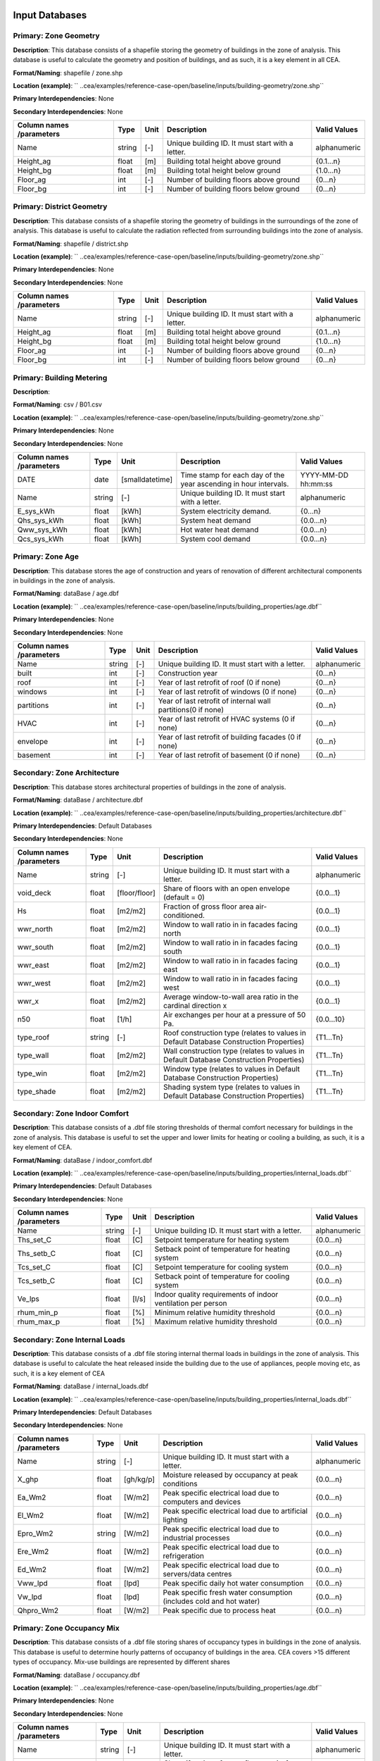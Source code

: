 
Input Databases
---------------
Primary: Zone Geometry
^^^^^^^^^^^^^^^^^^^^^^
**Description**: This database consists of a shapefile storing the geometry of buildings in the zone of analysis. This database is useful to calculate the geometry and position of buildings, and as such, it is a key element in all CEA.

**Format/Naming**: shapefile / zone.shp

**Location (example)**: `` ..cea/examples/reference-case-open/baseline/inputs/building-geometry/zone.shp``

**Primary Interdependencies**: None

**Secondary Interdependencies**: None

+--------------------------+--------+------+--------------------------------------------------+--------------+
| Column names /parameters | Type   | Unit | Description                                      | Valid Values |
+==========================+========+======+==================================================+==============+
| Name                     | string | [-]  | Unique building ID. It must start with a letter. | alphanumeric |
+--------------------------+--------+------+--------------------------------------------------+--------------+
| Height_ag                | float  | [m]  | Building total height above ground               | {0.1...n}    |
+--------------------------+--------+------+--------------------------------------------------+--------------+
| Height_bg                | float  | [m]  | Building total height below ground               | {1.0...n}    |
+--------------------------+--------+------+--------------------------------------------------+--------------+
| Floor_ag                 | int    | [-]  | Number of building floors above ground           | {0...n}      |
+--------------------------+--------+------+--------------------------------------------------+--------------+
| Floor_bg                 | int    | [-]  | Number of building floors below ground           | {0...n}      |
+--------------------------+--------+------+--------------------------------------------------+--------------+

Primary: District Geometry
^^^^^^^^^^^^^^^^^^^^^^^^^^
**Description**: This database consists of a shapefile storing the geometry of buildings in the surroundings of the zone of analysis. This database is useful to calculate the radiation reflected from surrounding buildings into the zone of analysis.

**Format/Naming**: shapefile / district.shp

**Location (example)**: `` ..cea/examples/reference-case-open/baseline/inputs/building-geometry/zone.shp``

**Primary Interdependencies**: None

**Secondary Interdependencies**: None

+--------------------------+--------+------+--------------------------------------------------+--------------+
| Column names /parameters | Type   | Unit | Description                                      | Valid Values |
+==========================+========+======+==================================================+==============+
| Name                     | string | [-]  | Unique building ID. It must start with a letter. | alphanumeric |
+--------------------------+--------+------+--------------------------------------------------+--------------+
| Height_ag                | float  | [m]  | Building total height above ground               | {0.1...n}    |
+--------------------------+--------+------+--------------------------------------------------+--------------+
| Height_bg                | float  | [m]  | Building total height below ground               | {1.0...n}    |
+--------------------------+--------+------+--------------------------------------------------+--------------+
| Floor_ag                 | int    | [-]  | Number of building floors above ground           | {0...n}      |
+--------------------------+--------+------+--------------------------------------------------+--------------+
| Floor_bg                 | int    | [-]  | Number of building floors below ground           | {0...n}      |
+--------------------------+--------+------+--------------------------------------------------+--------------+

Primary: Building Metering
^^^^^^^^^^^^^^^^^^^^^^^^^^
**Description**: 

**Format/Naming**: csv / B01.csv

**Location (example)**: `` ..cea/examples/reference-case-open/baseline/inputs/building-geometry/zone.shp``

**Primary Interdependencies**: None

**Secondary Interdependencies**: None

+--------------------------+--------+-----------------+------------------------------------------------------------------+---------------------+
| Column names /parameters | Type   | Unit            | Description                                                      | Valid Values        |
+==========================+========+=================+==================================================================+=====================+
| DATE                     | date   | [smalldatetime] | Time stamp for each day of the year ascending in hour intervals. | YYYY-MM-DD hh:mm:ss |
+--------------------------+--------+-----------------+------------------------------------------------------------------+---------------------+
| Name                     | string | [-]             | Unique building ID. It must start with a letter.                 | alphanumeric        |
+--------------------------+--------+-----------------+------------------------------------------------------------------+---------------------+
| E_sys_kWh                | float  | [kWh]           | System electricity demand.                                       | {0...n}             |
+--------------------------+--------+-----------------+------------------------------------------------------------------+---------------------+
| Qhs_sys_kWh              | float  | [kWh]           | System heat demand                                               | {0.0...n}           |
+--------------------------+--------+-----------------+------------------------------------------------------------------+---------------------+
| Qww_sys_kWh              | float  | [kWh]           | Hot water heat demand                                            | {0.0...n}           |
+--------------------------+--------+-----------------+------------------------------------------------------------------+---------------------+
| Qcs_sys_kWh              | float  | [kWh]           | System cool demand                                               | {0.0...n}           |
+--------------------------+--------+-----------------+------------------------------------------------------------------+---------------------+

Primary: Zone Age
^^^^^^^^^^^^^^^^^
**Description**: This database stores the age of construction and years of renovation of different architectural components in buildings in the zone of analysis.

**Format/Naming**: dataBase / age.dbf

**Location (example)**: `` ..cea/examples/reference-case-open/baseline/inputs/building_properties/age.dbf``

**Primary Interdependencies**: None

**Secondary Interdependencies**: None

+--------------------------+--------+------+--------------------------------------------------------------+--------------+
| Column names /parameters | Type   | Unit | Description                                                  | Valid Values |
+==========================+========+======+==============================================================+==============+
| Name                     | string | [-]  | Unique building ID. It must start with a letter.             | alphanumeric |
+--------------------------+--------+------+--------------------------------------------------------------+--------------+
| built                    | int    | [-]  | Construction year                                            | {0...n}      |
+--------------------------+--------+------+--------------------------------------------------------------+--------------+
| roof                     | int    | [-]  | Year of last retrofit of roof (0 if none)                    | {0...n}      |
+--------------------------+--------+------+--------------------------------------------------------------+--------------+
| windows                  | int    | [-]  | Year of last retrofit of windows (0 if none)                 | {0...n}      |
+--------------------------+--------+------+--------------------------------------------------------------+--------------+
| partitions               | int    | [-]  | Year of last retrofit of internal wall partitions(0 if none) | {0...n}      |
+--------------------------+--------+------+--------------------------------------------------------------+--------------+
| HVAC                     | int    | [-]  | Year of last retrofit of HVAC systems (0 if none)            | {0...n}      |
+--------------------------+--------+------+--------------------------------------------------------------+--------------+
| envelope                 | int    | [-]  | Year of last retrofit of building facades (0 if none)        | {0...n}      |
+--------------------------+--------+------+--------------------------------------------------------------+--------------+
| basement                 | int    | [-]  | Year of last retrofit of basement (0 if none)                | {0...n}      |
+--------------------------+--------+------+--------------------------------------------------------------+--------------+

Secondary: Zone Architecture
^^^^^^^^^^^^^^^^^^^^^^^^^^^^
**Description**: This database stores architectural properties of buildings in the zone of analysis.

**Format/Naming**: dataBase / architecture.dbf

**Location (example)**: `` ..cea/examples/reference-case-open/baseline/inputs/building_properties/architecture.dbf``

**Primary Interdependencies**: Default Databases

**Secondary Interdependencies**: None

+--------------------------+--------+---------------+----------------------------------------------------------------------------------------+--------------+
| Column names /parameters | Type   | Unit          | Description                                                                            | Valid Values |
+==========================+========+===============+========================================================================================+==============+
| Name                     | string | [-]           | Unique building ID. It must start with a letter.                                       | alphanumeric |
+--------------------------+--------+---------------+----------------------------------------------------------------------------------------+--------------+
| void_deck                | float  | [floor/floor] | Share of floors with an open envelope (default = 0)                                    | {0.0...1}    |
+--------------------------+--------+---------------+----------------------------------------------------------------------------------------+--------------+
| Hs                       | float  | [m2/m2]       | Fraction of gross floor area air-conditioned.                                          | {0.0...1}    |
+--------------------------+--------+---------------+----------------------------------------------------------------------------------------+--------------+
| wwr_north                | float  | [m2/m2]       | Window to wall ratio in in facades facing north                                        | {0.0...1}    |
+--------------------------+--------+---------------+----------------------------------------------------------------------------------------+--------------+
| wwr_south                | float  | [m2/m2]       | Window to wall ratio in in facades facing south                                        | {0.0...1}    |
+--------------------------+--------+---------------+----------------------------------------------------------------------------------------+--------------+
| wwr_east                 | float  | [m2/m2]       | Window to wall ratio in in facades facing east                                         | {0.0...1}    |
+--------------------------+--------+---------------+----------------------------------------------------------------------------------------+--------------+
| wwr_west                 | float  | [m2/m2]       | Window to wall ratio in in facades facing west                                         | {0.0...1}    |
+--------------------------+--------+---------------+----------------------------------------------------------------------------------------+--------------+
| wwr_x                    | float  | [m2/m2]       | Average window-to-wall area ratio in the cardinal direction x                          | {0.0...1}    |
+--------------------------+--------+---------------+----------------------------------------------------------------------------------------+--------------+
| n50                      | float  | [1/h]         | Air exchanges per hour at a pressure of 50 Pa.                                         | {0.0...10}   |
+--------------------------+--------+---------------+----------------------------------------------------------------------------------------+--------------+
| type_roof                | string | [-]           | Roof construction type (relates to values in Default Database Construction Properties) | {T1...Tn}    |
+--------------------------+--------+---------------+----------------------------------------------------------------------------------------+--------------+
| type_wall                | float  | [m2/m2]       | Wall construction type (relates to values in Default Database Construction Properties) | {T1...Tn}    |
+--------------------------+--------+---------------+----------------------------------------------------------------------------------------+--------------+
| type_win                 | float  | [m2/m2]       | Window type (relates to values in Default Database Construction Properties)            | {T1...Tn}    |
+--------------------------+--------+---------------+----------------------------------------------------------------------------------------+--------------+
| type_shade               | float  | [m2/m2]       | Shading system type (relates to values in Default Database Construction Properties)    | {T1...Tn}    |
+--------------------------+--------+---------------+----------------------------------------------------------------------------------------+--------------+

Secondary: Zone Indoor Comfort
^^^^^^^^^^^^^^^^^^^^^^^^^^^^^^
**Description**: This database consists of a .dbf file storing thresholds of thermal comfort necessary for buildings in the zone of analysis. This database is useful to set the upper and lower limits for heating or cooling a building, as such, it is a key element of CEA.

**Format/Naming**: dataBase / indoor_comfort.dbf

**Location (example)**: `` ..cea/examples/reference-case-open/baseline/inputs/building_properties/internal_loads.dbf``

**Primary Interdependencies**: Default Databases

**Secondary Interdependencies**: None

+--------------------------+--------+-------+--------------------------------------------------------------+--------------+
| Column names /parameters | Type   | Unit  | Description                                                  | Valid Values |
+==========================+========+=======+==============================================================+==============+
| Name                     | string | [-]   | Unique building ID. It must start with a letter.             | alphanumeric |
+--------------------------+--------+-------+--------------------------------------------------------------+--------------+
| Ths_set_C                | float  | [C]   | Setpoint temperature for heating system                      | {0.0...n}    |
+--------------------------+--------+-------+--------------------------------------------------------------+--------------+
| Ths_setb_C               | float  | [C]   | Setback point of temperature for heating system              | {0.0...n}    |
+--------------------------+--------+-------+--------------------------------------------------------------+--------------+
| Tcs_set_C                | float  | [C]   | Setpoint temperature for cooling system                      | {0.0...n}    |
+--------------------------+--------+-------+--------------------------------------------------------------+--------------+
| Tcs_setb_C               | float  | [C]   | Setback point of temperature for cooling system              | {0.0...n}    |
+--------------------------+--------+-------+--------------------------------------------------------------+--------------+
| Ve_lps                   | float  | [l/s] | Indoor quality requirements of indoor ventilation per person | {0.0...n}    |
+--------------------------+--------+-------+--------------------------------------------------------------+--------------+
| rhum_min_p               | float  | [%]   | Minimum relative humidity threshold                          | {0.0...n}    |
+--------------------------+--------+-------+--------------------------------------------------------------+--------------+
| rhum_max_p               | float  | [%]   | Maximum relative humidity threshold                          | {0.0...n}    |
+--------------------------+--------+-------+--------------------------------------------------------------+--------------+

Secondary: Zone Internal Loads
^^^^^^^^^^^^^^^^^^^^^^^^^^^^^^
**Description**: This database consists of a .dbf file storing internal thermal loads in buildings in the zone of analysis. This database is useful to calculate the heat released inside the building due to the use of appliances, people moving etc, as such, it is a key element of CEA

**Format/Naming**: dataBase / internal_loads.dbf

**Location (example)**: `` ..cea/examples/reference-case-open/baseline/inputs/building_properties/internal_loads.dbf``

**Primary Interdependencies**: Default Databases

**Secondary Interdependencies**: None

+--------------------------+--------+-----------+---------------------------------------------------------------------+--------------+
| Column names /parameters | Type   | Unit      | Description                                                         | Valid Values |
+==========================+========+===========+=====================================================================+==============+
| Name                     | string | [-]       | Unique building ID. It must start with a letter.                    | alphanumeric |
+--------------------------+--------+-----------+---------------------------------------------------------------------+--------------+
| X_ghp                    | float  | [gh/kg/p] | Moisture released by occupancy at peak conditions                   | {0.0...n}    |
+--------------------------+--------+-----------+---------------------------------------------------------------------+--------------+
| Ea_Wm2                   | float  | [W/m2]    | Peak specific electrical load due to computers and devices          | {0.0...n}    |
+--------------------------+--------+-----------+---------------------------------------------------------------------+--------------+
| El_Wm2                   | float  | [W/m2]    | Peak specific electrical load due to artificial lighting            | {0.0...n}    |
+--------------------------+--------+-----------+---------------------------------------------------------------------+--------------+
| Epro_Wm2                 | string | [W/m2]    | Peak specific electrical load due to industrial processes           | {0.0...n}    |
+--------------------------+--------+-----------+---------------------------------------------------------------------+--------------+
| Ere_Wm2                  | float  | [W/m2]    | Peak specific electrical load due to refrigeration                  | {0.0...n}    |
+--------------------------+--------+-----------+---------------------------------------------------------------------+--------------+
| Ed_Wm2                   | float  | [W/m2]    | Peak specific electrical load due to servers/data centres           | {0.0...n}    |
+--------------------------+--------+-----------+---------------------------------------------------------------------+--------------+
| Vww_lpd                  | float  | [lpd]     | Peak specific daily hot water consumption                           | {0.0...n}    |
+--------------------------+--------+-----------+---------------------------------------------------------------------+--------------+
| Vw_lpd                   | float  | [lpd]     | Peak specific fresh water consumption (includes cold and hot water) | {0.0...n}    |
+--------------------------+--------+-----------+---------------------------------------------------------------------+--------------+
| Qhpro_Wm2                | float  | [W/m2]    | Peak specific due to process heat                                   | {0.0...n}    |
+--------------------------+--------+-----------+---------------------------------------------------------------------+--------------+

Primary: Zone Occupancy Mix
^^^^^^^^^^^^^^^^^^^^^^^^^^^
**Description**: This database consists of a .dbf file storing shares of occupancy types in buildings in the zone of analysis. This database is useful to determine hourly patterns of occupancy of buildings in the area. CEA covers >15 different types of occupancy. Mix-use buildings are represented by different shares

**Format/Naming**: dataBase / occupancy.dbf

**Location (example)**: `` ..cea/examples/reference-case-open/baseline/inputs/building_properties/age.dbf``

**Primary Interdependencies**: None

**Secondary Interdependencies**: None

+--------------------------+--------+---------+------------------------------------------------------------------------+--------------+
| Column names /parameters | Type   | Unit    | Description                                                            | Valid Values |
+==========================+========+=========+========================================================================+==============+
| Name                     | string | [-]     | Unique building ID. It must start with a letter.                       | alphanumeric |
+--------------------------+--------+---------+------------------------------------------------------------------------+--------------+
| HOTEL                    | float  | [m2/m2] | Share (fraction of gross floor area) of hospitality area               | {0.0...1}    |
+--------------------------+--------+---------+------------------------------------------------------------------------+--------------+
| COOLROOM                 | float  | [m2/m2] | Share (fraction of gross floor area) of coolrooms                      | {0.0...1}    |
+--------------------------+--------+---------+------------------------------------------------------------------------+--------------+
| PARKING                  | float  | [m2/m2] | Share (fraction of gross floor area) of parking area                   | {0.0...1}    |
+--------------------------+--------+---------+------------------------------------------------------------------------+--------------+
| SCHOOL                   | float  | [m2/m2] | Share (fraction of gross floor area) of school                         | {0.0...1}    |
+--------------------------+--------+---------+------------------------------------------------------------------------+--------------+
| OFFICE                   | float  | [m2/m2] | Share (fraction of gross floor area) of office space                   | {0.0...1}    |
+--------------------------+--------+---------+------------------------------------------------------------------------+--------------+
| GYM                      | float  | [m2/m2] | Share (fraction of gross floor area) of of gym space                   | {0.0...1}    |
+--------------------------+--------+---------+------------------------------------------------------------------------+--------------+
| HOSPITAL                 | float  | [m2/m2] | Share (fraction of gross floor area) of hospital area                  | {0.0...1}    |
+--------------------------+--------+---------+------------------------------------------------------------------------+--------------+
| INDUSTRIAL               | float  | [m2/m2] | Share (fraction of gross floor area) of industrial area                | {0.0...1}    |
+--------------------------+--------+---------+------------------------------------------------------------------------+--------------+
| RETAIL                   | float  | [m2/m2] | Share (fraction of gross floor area) of retail area                    | {0.0...1}    |
+--------------------------+--------+---------+------------------------------------------------------------------------+--------------+
| RESTAURANT               | float  | [m2/m2] | Share (fraction of gross floor area) of this occupancy in the building | {0.0...1}    |
+--------------------------+--------+---------+------------------------------------------------------------------------+--------------+
| SINGLE_RES               | float  | [m2/m2] | Share (fraction of gross floor area) of this occupancy in the building | {0.0...1}    |
+--------------------------+--------+---------+------------------------------------------------------------------------+--------------+
| MULTI-RES                | float  | [m2/m2] | Share (fraction of gross floor area) of this occupancy in the building | {0.0...1}    |
+--------------------------+--------+---------+------------------------------------------------------------------------+--------------+
| SERVERROOM               | float  | [m2/m2] | Share (fraction of gross floor area) of this occupancy in the building | {0.0...1}    |
+--------------------------+--------+---------+------------------------------------------------------------------------+--------------+
| SWIMMING                 | float  | [m2/m2] | Share (fraction of gross floor area) of this occupancy in the building | {0.0...1}    |
+--------------------------+--------+---------+------------------------------------------------------------------------+--------------+
| FOODSTORE                | float  | [m2/m2] | Share (fraction of gross floor area) of this occupancy in the building | {0.0...1}    |
+--------------------------+--------+---------+------------------------------------------------------------------------+--------------+
| LIBRARY                  | float  | [m2/m2] | Share (fraction of gross floor area) of this occupancy in the building | {0.0...1}    |
+--------------------------+--------+---------+------------------------------------------------------------------------+--------------+

Secondary: Restrictions
^^^^^^^^^^^^^^^^^^^^^^^
**Description**: This database stores flags related to restrictions to the use of local resources in the zone of analysis.

**Format/Naming**: dataBase / restrictions.dbf

**Location (example)**: `` ..cea/examples/reference-case-open/baseline/inputs/building-properties/restrictions.dbf``

**Primary Interdependencies**: Default Databases

**Secondary Interdependencies**: None

+--------------------------+--------+------+---------------------------------------------------------------+--------------+
| Column names /parameters | Type   | Unit | Description                                                   | Valid Values |
+==========================+========+======+===============================================================+==============+
| NAME                     | string | [-]  | Unique building ID. It must start with a letter.              | alphanumeric |
+--------------------------+--------+------+---------------------------------------------------------------+--------------+
| SOLAR                    | float  | [-]  | Share of solar rooftop area protected                         | {0.0...1}    |
+--------------------------+--------+------+---------------------------------------------------------------+--------------+
| GEOTHERMAL               | float  | [-]  | Share of foot-print area protected for geothermal exploration | {0.0...1}    |
+--------------------------+--------+------+---------------------------------------------------------------+--------------+
| WATERBODY                | int    | [-]  | Use of water bodies is restricted in the area. 0 = no, 1, yes | {0, 1}       |
+--------------------------+--------+------+---------------------------------------------------------------+--------------+
| NATURALGAS               | int    | [-]  | Natural gas restricted in the area. 0 = no, 1, yes            | {0, 1}       |
+--------------------------+--------+------+---------------------------------------------------------------+--------------+
| BIOGAS                   | int    | [-]  | Biogas gas restricted in the area. 0 = no, 1, yes             | {0, 1}       |
+--------------------------+--------+------+---------------------------------------------------------------+--------------+

Primary: Supply Systems Performances and Costs
^^^^^^^^^^^^^^^^^^^^^^^^^^^^^^^^^^^^^^^^^^^^^^
**Description**: This database consists of a .dbf file storing the type of heating, cooling and electrical supply systems of buildings in the zone of analysis. This database is useful to calculate the emissions due to operation of buildings and their underlying infrastructure.

**Format/Naming**: dataBase / supply_systems.dbf

**Location (example)**: `` ..cea/examples/reference-case-open/baseline/inputs/building-properties/supply_systems.dbf``

**Primary Interdependencies**: None

**Secondary Interdependencies**: None

+--------------------------+--------+--------+--------------------------------------------------+--------------+
| Column names /parameters | Type   | Unit   | Description                                      | Valid Values |
+==========================+========+========+==================================================+==============+
| Name                     | string | [-]    | Unique building ID. It must start with a letter. | alphanumeric |
+--------------------------+--------+--------+--------------------------------------------------+--------------+
| type_cs                  | string | [code] | Type of cooling supply system                    | {T0...Tn}    |
+--------------------------+--------+--------+--------------------------------------------------+--------------+
| type_hs                  | string | [code] | Type of heating supply system                    | {T0...Tn}    |
+--------------------------+--------+--------+--------------------------------------------------+--------------+
| type_dhw                 | string | [code] | Type of hot water supply system                  | {T0...Tn}    |
+--------------------------+--------+--------+--------------------------------------------------+--------------+
| type_el                  | string | [code] | Type of electrical supply system                 | {T0...Tn}    |
+--------------------------+--------+--------+--------------------------------------------------+--------------+

Secondary: Zone HVAC
^^^^^^^^^^^^^^^^^^^^
**Description**: This database consists of a .dbf file storing information of HVAC systems in buildings. This database is useful to know which type of technical system the building is using. Depending on the system, the energy demand of the building can be supplied in different ways.

**Format/Naming**: dataBase / technical_systems.dbf

**Location (example)**: `` ..cea/examples/reference-case-open/baseline/inputs/building_properties/technical_systems.dbf``

**Primary Interdependencies**: Default Databases

**Secondary Interdependencies**: 

+--------------------------+--------+--------+-----------------------------------------------------------------------------------------------------+--------------+
| Column names /parameters | Type   | Unit   | Description                                                                                         | Valid Values |
+==========================+========+========+=====================================================================================================+==============+
| Name                     | string | [-]    | Unique building ID. It must start with a letter.                                                    | alphanumeric |
+--------------------------+--------+--------+-----------------------------------------------------------------------------------------------------+--------------+
| type_cs                  | string | [code] | Type of cooling system (relates to values in Default Database HVAC Properties)                      | {T1...Tn}    |
+--------------------------+--------+--------+-----------------------------------------------------------------------------------------------------+--------------+
| type_hs                  | string | [code] | Type of heating system (relates to values in Default Database HVAC Properties)                      | {T1...Tn}    |
+--------------------------+--------+--------+-----------------------------------------------------------------------------------------------------+--------------+
| type_dhw                 | string | [code] | Type of hot water system (relates to values in Default Database HVAC Properties)                    | {T1...Tn}    |
+--------------------------+--------+--------+-----------------------------------------------------------------------------------------------------+--------------+
| type_ctrl                | string | [code] | Type of heating and cooling control systems (relates to values in Default Database HVAC Properties) | {T1...Tn}    |
+--------------------------+--------+--------+-----------------------------------------------------------------------------------------------------+--------------+
| type_vent                | string | [code] | Type of ventilation strategy (relates to values in Default Database HVAC Properties)                | {T1...Tn}    |
+--------------------------+--------+--------+-----------------------------------------------------------------------------------------------------+--------------+

Primary: Streets
^^^^^^^^^^^^^^^^
**Description**: This database stores streets or pathways where a distritct heating, cooling or electrical network can be potentially built in the zone of analysis.

**Format/Naming**: Shapefile / streets.shp

**Location (example)**: `` ..cea/examples/reference-case-open/baseline/inputs/networks/streets.shp ``

**Primary Interdependencies**: None

**Secondary Interdependencies**: None

+--------------------------+------+------+-------------------------------------------------+--------------+
| Column names /parameters | Type | Unit | Description                                     | Valid Values |
+==========================+======+======+=================================================+==============+
| streets                  | [-]  | [-]  | Geometry showing where the streets are located. | [-]          |
+--------------------------+------+------+-------------------------------------------------+--------------+

Intermediate: District Cooling Network
^^^^^^^^^^^^^^^^^^^^^^^^^^^^^^^^^^^^^^
**Description**: This database stores the geometry of district cooling networks in the zone of analysis.

**Format/Naming**: Shapefile / edges.shp, nodes.shp

**Location (example)**: `` ..cea/examples/reference-case-open/baseline/inputs/networks/DC/edges.shp `` and `` ..cea/examples/reference-case-open/baseline/inputs/networks/DC/nodes.shp ``

**Primary Interdependencies**: Related to streets.shp and network optimisation for cases where no user input is defined

**Secondary Interdependencies**: None

+--------------------------+------+------+------------------------------------------------------------------------------------+--------------+
| Column names /parameters | Type | Unit | Description                                                                        | Valid Values |
+==========================+======+======+====================================================================================+==============+
| edges /nodes             | [-]  | [-]  | Geometry showing where the pipes (edges) and buildings/plants (nodes) are located. | [-]          |
+--------------------------+------+------+------------------------------------------------------------------------------------+--------------+

Intermediate: District Heating Network
^^^^^^^^^^^^^^^^^^^^^^^^^^^^^^^^^^^^^^
**Description**: This database stores the geometry of district heating networks in the zone of analysis.

**Format/Naming**: Shapefile / edges.shp, nodes.shp

**Location (example)**: `` ..cea/examples/reference-case-open/baseline/inputs/networks/DH/edges.shp `` and `` ..cea/examples/reference-case-open/baseline/inputs/networks/DH/nodes.shp ``

**Primary Interdependencies**: Related to streets.shp and network optimisation for cases where no user input is defined

**Secondary Interdependencies**: None

+--------------------------+------+------+------------------------------------------------------------------------------------+--------------+
| Column names /parameters | Type | Unit | Description                                                                        | Valid Values |
+==========================+======+======+====================================================================================+==============+
| edges/nodes              | [-]  | [-]  | Geometry showing where the pipes (edges) and buildings/plants (nodes) are located. | [-]          |
+--------------------------+------+------+------------------------------------------------------------------------------------+--------------+

Primary: District Topography
^^^^^^^^^^^^^^^^^^^^^^^^^^^^
**Description**: This database consists in a raster image with cells of 5m X 5m of resolution storing the elevation of the topography in m.

**Format/Naming**: raster / terrain.tiff

**Location (example)**: `` ..cea/examples/reference-case-open/baseline/inputs/topography/terrain.tiff ``

**Primary Interdependencies**: None

**Secondary Interdependencies**: None

+--------------------------+------+------+-------------+--------------+
| Column names /parameters | Type | Unit | Description | Valid Values |
+==========================+======+======+=============+==============+
| terrain.tiff             | [-]  | [-]  | [-]         | [-]          |
+--------------------------+------+------+-------------+--------------+

Primary: Zone Weather
^^^^^^^^^^^^^^^^^^^^^
**Description**: This database stores hourly data about the weather conditions of the zone of interest.

**Format/Naming**: eplus file / zurich.epw

**Location (example)**: `` ..cea/databases/CH/weather/zurich.epw``

**Primary Interdependencies**: None

**Secondary Interdependencies**: None

+--------------------------+------+------+-------------+--------------+
| Column names /parameters | Type | Unit | Description | Valid Values |
+==========================+======+======+=============+==============+
| <location>.epw           | [-]  | [-]  | [-]         | [-]          |
+--------------------------+------+------+-------------+--------------+


Default Databases
-----------------
Construction Properties: Architecture
^^^^^^^^^^^^^^^^^^^^^^^^^^^^^^^^^^^^^
**Description**: This database stores building properties of the Swiss building stock. This database is useful to retrieve properties of buildings based on their construction year and age.

**Format/Naming**: excel file / construction.xlsx

**Location (example)**: `` cea/databases/CH/archetypes/construction_properties.xlsx ``

**Primary Interdependencies**: None

**Secondary Interdependencies**: Receives data from the primary input databases. Serves to produce all secondary input databases.

+--------------------------+--------+---------------+---------------------------------------------------------------------------------------------------------------------------------+--------------------------------+
| Column names /parameters | Type   | Unit          | Description                                                                                                                     | Valid Values                   |
+==========================+========+===============+=================================================================================================================================+================================+
| Name                     | string | [-]           | Unique building ID. It must start with a letter.                                                                                | alphanumeric                   |
+--------------------------+--------+---------------+---------------------------------------------------------------------------------------------------------------------------------+--------------------------------+
| building_use             | string | [-]           | Building use. It relates to the uses stored in the input database of Zone_occupancy                                             | Those stored in Zone_occupancy |
+--------------------------+--------+---------------+---------------------------------------------------------------------------------------------------------------------------------+--------------------------------+
| year_start               | int    | [yr]          | Lower limit of year interval where the building properties apply                                                                | {0...n}                        |
+--------------------------+--------+---------------+---------------------------------------------------------------------------------------------------------------------------------+--------------------------------+
| year_end                 | int    | [yr]          | Upper limit of year interval where the building properties apply                                                                | {0...n}                        |
+--------------------------+--------+---------------+---------------------------------------------------------------------------------------------------------------------------------+--------------------------------+
| standard                 | string | [-]           | Letter representing whereas the field represent construction properties of a building as newly constructed, C, or renovated, R. | {C, R}                         |
+--------------------------+--------+---------------+---------------------------------------------------------------------------------------------------------------------------------+--------------------------------+
| Hs                       | float  | [-]           | Fraction of heated space in building archetype                                                                                  | {0.0...1}                      |
+--------------------------+--------+---------------+---------------------------------------------------------------------------------------------------------------------------------+--------------------------------+
| win_wall                 | float  | [-]           | Window to wall ratio in building archetype                                                                                      | {0.0...1}                      |
+--------------------------+--------+---------------+---------------------------------------------------------------------------------------------------------------------------------+--------------------------------+
| wwr_north                | float  | [-]           | Window to wall ratio in building archetype                                                                                      | {0.0...1}                      |
+--------------------------+--------+---------------+---------------------------------------------------------------------------------------------------------------------------------+--------------------------------+
| wwr_south                | float  | [-]           | Window to wall ratio in building archetype                                                                                      | {0.0...1}                      |
+--------------------------+--------+---------------+---------------------------------------------------------------------------------------------------------------------------------+--------------------------------+
| wwr_east                 | float  | [-]           | Window to wall ratio in building archetype                                                                                      | {0.0...1}                      |
+--------------------------+--------+---------------+---------------------------------------------------------------------------------------------------------------------------------+--------------------------------+
| wwr_west                 | float  | [-]           | Window to wall ratio in building archetype                                                                                      | {0.0...1}                      |
+--------------------------+--------+---------------+---------------------------------------------------------------------------------------------------------------------------------+--------------------------------+
| type_cons                | string | [code]        | Type of construction. It relates to the contents of the default database of Envelope Properties: construction                   | {T1...Tn}                      |
+--------------------------+--------+---------------+---------------------------------------------------------------------------------------------------------------------------------+--------------------------------+
| type_leak                | string | [code]        | Leakage level. It relates to the contents of the default database of Envelope Properties: leakage                               | {T1...Tn}                      |
+--------------------------+--------+---------------+---------------------------------------------------------------------------------------------------------------------------------+--------------------------------+
| type_win                 | string | [code]        | Window type. It relates to the contents of the default database of Envelope Properties: windows                                 | {T1...Tn}                      |
+--------------------------+--------+---------------+---------------------------------------------------------------------------------------------------------------------------------+--------------------------------+
| type_roof                | string | [code]        | Roof construction. It relates to the contents of the default database of Envelope Properties: roof                              | {T1...Tn}                      |
+--------------------------+--------+---------------+---------------------------------------------------------------------------------------------------------------------------------+--------------------------------+
| type_wall                | string | [code]        | Wall construction. It relates to the contents of the default database of Envelope Properties: walll                             | {T1...Tn}                      |
+--------------------------+--------+---------------+---------------------------------------------------------------------------------------------------------------------------------+--------------------------------+
| type_shade               | string | [code]        | Shading system type. It relates to the contents of the default database of Envelope Properties: shade                           | {T1...Tn}                      |
+--------------------------+--------+---------------+---------------------------------------------------------------------------------------------------------------------------------+--------------------------------+
| void_dek                 | float  | [floor/floor] | Share of floors with an open envelope (default = 0)                                                                             | {0.0...1}                      |
+--------------------------+--------+---------------+---------------------------------------------------------------------------------------------------------------------------------+--------------------------------+

Construction Properties: Supply
^^^^^^^^^^^^^^^^^^^^^^^^^^^^^^^
**Description**: This database stores building properties of the Swiss building stock. This database is useful to retrieve properties of buildings based on their construction year and age.

**Format/Naming**: excel file / construction.xlsx

**Location (example)**: `` cea/databases/CH/archetypes/construction_properties.xlsx ``

**Primary Interdependencies**: None

**Secondary Interdependencies**: Receives data from the primary input databases. Serves to produce all secondary input databases.

+--------------------------+--------+--------+---------------------------------------------------------------------------------------------------------------------------------+--------------------------------+
| Column names /parameters | Type   | Unit   | Description                                                                                                                     | Valid Values                   |
+==========================+========+========+=================================================================================================================================+================================+
| building_use             | string | [-]    | Building use. It relates to the uses stored in the input database of Zone_occupancy                                             | Those stored in Zone_occupancy |
+--------------------------+--------+--------+---------------------------------------------------------------------------------------------------------------------------------+--------------------------------+
| year_start               | int    | [yr]   | Lower limit of year interval where the building properties apply                                                                | {0...n}                        |
+--------------------------+--------+--------+---------------------------------------------------------------------------------------------------------------------------------+--------------------------------+
| year_end                 | int    | [yr]   | Upper limit of year interval where the building properties apply                                                                | {0...n}                        |
+--------------------------+--------+--------+---------------------------------------------------------------------------------------------------------------------------------+--------------------------------+
| standard                 | string | [-]    | Letter representing whereas the field represent construction properties of a building as newly constructed, C, or renovated, R. | {C, R}                         |
+--------------------------+--------+--------+---------------------------------------------------------------------------------------------------------------------------------+--------------------------------+
| type_hs                  | string | [code] | Type of heating supply system                                                                                                   | {T0...Tn}                      |
+--------------------------+--------+--------+---------------------------------------------------------------------------------------------------------------------------------+--------------------------------+
| type_dhw                 | string | [code] | Type of hot water supply system                                                                                                 | {T0...Tn}                      |
+--------------------------+--------+--------+---------------------------------------------------------------------------------------------------------------------------------+--------------------------------+
| type_cs                  | string | [code] | Type of cooling supply system                                                                                                   | {T0...Tn}                      |
+--------------------------+--------+--------+---------------------------------------------------------------------------------------------------------------------------------+--------------------------------+
| type_el                  | string | [code] | Type of electrical supply system                                                                                                | {T0...Tn}                      |
+--------------------------+--------+--------+---------------------------------------------------------------------------------------------------------------------------------+--------------------------------+

Construction Properties: HVAC
^^^^^^^^^^^^^^^^^^^^^^^^^^^^^
**Description**: This database stores building properties of the Swiss building stock. This database is useful to retrieve properties of buildings based on their construction year and age.

**Format/Naming**: excel file / construction.xlsx

**Location (example)**: `` cea/databases/CH/archetypes/construction_properties.xlsx ``

**Primary Interdependencies**: None

**Secondary Interdependencies**: Receives data from the primary input databases. Serves to produce all secondary input databases.

+--------------------------+--------+--------+---------------------------------------------------------------------------------------------------------------------------------+--------------+
| Column names /parameters | Type   | Unit   | Description                                                                                                                     | Valid Values |
+==========================+========+========+=================================================================================================================================+==============+
| building_use             | string | [-]    | Building use. It relates to the uses stored in the input database of Zone_occupancy                                             | [-]          |
+--------------------------+--------+--------+---------------------------------------------------------------------------------------------------------------------------------+--------------+
| year_start               | int    | [yr]   | Lower limit of year interval where the building properties apply                                                                | {0...n}      |
+--------------------------+--------+--------+---------------------------------------------------------------------------------------------------------------------------------+--------------+
| year_end                 | int    | [yr]   | Upper limit of year interval where the building properties apply                                                                | {0...n}      |
+--------------------------+--------+--------+---------------------------------------------------------------------------------------------------------------------------------+--------------+
| standard                 | string | [-]    | Letter representing whereas the field represent construction properties of a building as newly constructed, C, or renovated, R. | {C , R}      |
+--------------------------+--------+--------+---------------------------------------------------------------------------------------------------------------------------------+--------------+
| type_hs                  | string | [code] | Type of heating supply system                                                                                                   | {T0...Tn}    |
+--------------------------+--------+--------+---------------------------------------------------------------------------------------------------------------------------------+--------------+
| type_cs                  | string | [code] | Type of cooling supply system                                                                                                   | {T0...Tn}    |
+--------------------------+--------+--------+---------------------------------------------------------------------------------------------------------------------------------+--------------+
| type_dhw                 | string | [code] | Type of hot water supply system                                                                                                 | {T0...Tn}    |
+--------------------------+--------+--------+---------------------------------------------------------------------------------------------------------------------------------+--------------+
| type_ctrl                | string | [code] | Type of control system                                                                                                          | {T0...Tn}    |
+--------------------------+--------+--------+---------------------------------------------------------------------------------------------------------------------------------+--------------+
| type_vent                | string | [code] | Type of ventilation system                                                                                                      | {T0...Tn}    |
+--------------------------+--------+--------+---------------------------------------------------------------------------------------------------------------------------------+--------------+

Construction Properties: Indoor Comfort
^^^^^^^^^^^^^^^^^^^^^^^^^^^^^^^^^^^^^^^
**Description**: This database stores building properties of the Swiss building stock. This database is useful to retrieve properties of buildings based on their construction year and age.

**Format/Naming**: excel file / construction.xlsx

**Location (example)**: `` cea/databases/CH/archetypes/construction_properties.xlsx ``

**Primary Interdependencies**: None

**Secondary Interdependencies**: Receives data from the primary input databases. Serves to produce all secondary input databases.

+----------------------------------------------------------------------------+------+------+-------------+--------------+
| Column names /parameters                                                   | Type | Unit | Description | Valid Values |
+============================================================================+======+======+=============+==============+
| Same parameters as Zone Indoor Comfort plus additional Code (for Building) | [-]  | [-]  | [-]         | [-]          |
+----------------------------------------------------------------------------+------+------+-------------+--------------+

Construction Properties: Internal Loads
^^^^^^^^^^^^^^^^^^^^^^^^^^^^^^^^^^^^^^^
**Description**: This database stores building properties of the Swiss building stock. This database is useful to retrieve properties of buildings based on their construction year and age.

**Format/Naming**: excel file / construction.xlsx

**Location (example)**: `` cea/databases/CH/archetypes/construction_properties.xlsx ``

**Primary Interdependencies**: None

**Secondary Interdependencies**: Receives data from the primary input databases. Serves to produce all secondary input databases.

+-----------------------------------------------------------------------+------+------+-------------+--------------+
| Column names /parameters                                              | Type | Unit | Description | Valid Values |
+=======================================================================+======+======+=============+==============+
| Same parameters as Internal Loads plus additional Code (for Building) | [-]  | [-]  | [-]         | [-]          |
+-----------------------------------------------------------------------+------+------+-------------+--------------+

Occupancy Schedules
^^^^^^^^^^^^^^^^^^^
**Description**: This database in Excel stores information of schedules of occupancy, and use of hot water, lighting and other electrical appliances. Every tab in this excel file corresponds to a type of occupancy. This database is useful to calculate the demand of energy in buildings.

**Format/Naming**: excel file / occupancy_schedule.xlsx

**Location (example)**: `` cea/databases/CH/archetypes/occupancy_schedules.xlsx``

**Primary Interdependencies**: Relates detailed data to the primary input database of Zone occupancy.

**Secondary Interdependencies**: None

+----------------------------+--------+--------+----------------------------------------------------------------------+--------------+
| Column names /parameters   | Type   | Unit   | Description                                                          | Valid Values |
+============================+========+========+======================================================================+==============+
| Name                       | string | [-]    | Unique building ID. It must start with a letter.                     | alphanumeric |
+----------------------------+--------+--------+----------------------------------------------------------------------+--------------+
| Weekday_1                  | float  | [p/p]  | Probability of maximum occupancy per hour in a weekday               | {0.0...1}    |
+----------------------------+--------+--------+----------------------------------------------------------------------+--------------+
| Saturday_1                 | float  | [p/p]  | Probability of maximum occupancy per hour on Saturday                | {0.0...1}    |
+----------------------------+--------+--------+----------------------------------------------------------------------+--------------+
| Sunday_1                   | float  | [p/p]  | Probability of maximum occupancy per hour on Sunday                  | {0.0...1}    |
+----------------------------+--------+--------+----------------------------------------------------------------------+--------------+
| Weekday_2                  | float  | [p/p]  | Probability of use of lighting and applicances (daily) for each hour | {0.0...1}    |
+----------------------------+--------+--------+----------------------------------------------------------------------+--------------+
| Saturday_2                 | float  | [p/p]  | Probability of use of lighting and applicances (daily) for each hour | {0.0...1}    |
+----------------------------+--------+--------+----------------------------------------------------------------------+--------------+
| Sunday_2                   | float  | [p/p]  | Probability of use of lighting and applicances (daily) for each hour | {0.0...1}    |
+----------------------------+--------+--------+----------------------------------------------------------------------+--------------+
| Weekday_3                  | float  | [p/p]  | Probability of domestic hot water consumption (daily) for each hour  | {0.0...1}    |
+----------------------------+--------+--------+----------------------------------------------------------------------+--------------+
| Saturday_3                 | float  | [p/p]  | Probability of domestic hot water consumption (daily) for each hour  | {0.0...1}    |
+----------------------------+--------+--------+----------------------------------------------------------------------+--------------+
| Sunday_3                   | float  | [p/p]  | Probability of domestic hot water consumption (daily) for each hour  | {0.0...1}    |
+----------------------------+--------+--------+----------------------------------------------------------------------+--------------+
| probability of use monthly | float  | [p/p]  | Probability of use for the month                                     | {0.0...1}    |
+----------------------------+--------+--------+----------------------------------------------------------------------+--------------+
| Occupancy density          | float  | [m2/p] | m2 per person                                                        | {0.0...n}    |
+----------------------------+--------+--------+----------------------------------------------------------------------+--------------+

System Controls
^^^^^^^^^^^^^^^
**Description**: This database in Excel stores information used to define the cooling and heating seasons for a given scenario.

**Format/Naming**: excel file / systems_controls.xlsx

**Location (example)**: `` cea/databases/CH/archetypes/systems_controls.xlsx ``

**Primary Interdependencies**: 

**Secondary Interdependencies**: Note: the heating and cooling seasons need to be non-overlapping and comprise the entire year.

+--------------------------+---------+------+----------------------------------------------------+---------------+
| Column names /parameters | Type    | Unit | Description                                        | Valid Values  |
+==========================+=========+======+====================================================+===============+
| has-heating-season       | Boolean | [-]  | Defines whether the scenario has a heating season. | {TRUE, FALSE} |
+--------------------------+---------+------+----------------------------------------------------+---------------+
| heating-season-start     | date    | [-]  | Day on which the heating season starts             | mm-dd         |
+--------------------------+---------+------+----------------------------------------------------+---------------+
| heating-season-end       | date    | [-]  | Last day of the heating season                     | mm-dd         |
+--------------------------+---------+------+----------------------------------------------------+---------------+
| has-cooling-season       | Boolean | [-]  | Defines whether the scenario has a cooling season. | {TRUE, FALSE} |
+--------------------------+---------+------+----------------------------------------------------+---------------+
| cooling-season-start     | date    | [-]  | Day on which the cooling season starts             | mm-dd         |
+--------------------------+---------+------+----------------------------------------------------+---------------+
| cooling-season-end       | date    | [-]  | Last day of the cooling season                     | mm-dd         |
+--------------------------+---------+------+----------------------------------------------------+---------------+

Benchmarks
^^^^^^^^^^
**Description**: This database in Excel stores information used to define the characteristics of a benchmark from which comparisons are made considering the modelled performance.

**Format/Naming**: excel file / benchmark_2000W.xlsx

**Location (example)**: `` cea/databases/CH/benchmarks/benchmark_2000W.xlsx ``

**Primary Interdependencies**: 

**Secondary Interdependencies**: 

+--------------------------+--------+------+-------------------------------------------------------------------------------------+--------------------------------+
| Column names /parameters | Type   | Unit | Description                                                                         | Valid Values                   |
+==========================+========+======+=====================================================================================+================================+
| code                     | string | [-]  | Building use. It relates to the uses stored in the input database of Zone_occupancy | Those stored in Zone_occupancy |
+--------------------------+--------+------+-------------------------------------------------------------------------------------+--------------------------------+
| NRE_today                | float  | [-]  | Present non-renewable energy consumption                                            | {0.0...n}                      |
+--------------------------+--------+------+-------------------------------------------------------------------------------------+--------------------------------+
| CO2_today                | float  | [-]  | Present CO2 production                                                              | {0.0...n}                      |
+--------------------------+--------+------+-------------------------------------------------------------------------------------+--------------------------------+
| PEN_today                | float  | [-]  | Present primary energy demand                                                       | {0.0...n}                      |
+--------------------------+--------+------+-------------------------------------------------------------------------------------+--------------------------------+
| NRE_target_retrofit      | float  | [-]  | Target non-renewable energy consumption for retrofitted buildings                   | {0.0...n}                      |
+--------------------------+--------+------+-------------------------------------------------------------------------------------+--------------------------------+
| CO2_target_retrofit      | float  | [-]  | Target CO2 production for retrofitted buildings                                     | {0.0...n}                      |
+--------------------------+--------+------+-------------------------------------------------------------------------------------+--------------------------------+
| PEN_target_retrofit      | float  | [-]  | Target primary energy demand for retrofitted buildings                              | {0.0...n}                      |
+--------------------------+--------+------+-------------------------------------------------------------------------------------+--------------------------------+
| NRE_target_new           | float  | [-]  | Target non-renewable energy consumption for newly constructed buildings             | {0.0...n}                      |
+--------------------------+--------+------+-------------------------------------------------------------------------------------+--------------------------------+
| CO2_target_new           | float  | [-]  | Target CO2 production for newly constructed buildings                               | {0.0...n}                      |
+--------------------------+--------+------+-------------------------------------------------------------------------------------+--------------------------------+
| PEN_target_new           | float  | [-]  | Target primary energy demand for newly constructed buildings                        | {0.0...n}                      |
+--------------------------+--------+------+-------------------------------------------------------------------------------------+--------------------------------+
| Description              | string | [-]  | Describes the source of the benchmark standards.                                    | [-]                            |
+--------------------------+--------+------+-------------------------------------------------------------------------------------+--------------------------------+

Supply Systems
^^^^^^^^^^^^^^
**Description**: This database contains the schedule for various conduits, relating pipe nominal diameter (DN) to investment cost. This is helful for approximating the costs of hydraulic networks.

**Format/Naming**: excel file / supply_systems.xls

**Location (example)**: `` cea/databases/CH/economics/supply_systems.xls ``

**Primary Interdependencies**: 

**Secondary Interdependencies**: 

+--------------------------+--------+-------+--------------------------------------------------------------------------------------------------------------------+--------------+
| Column names /parameters | Type   | Unit  | Description                                                                                                        | Valid Values |
+==========================+========+=======+====================================================================================================================+==============+
| Description              | string | [DN#] | Classifies nominal pipe diameters (DN) into typical bins. E.g. DN100 refers to pipes of approx. 100mm in diameter. | alphanumeric |
+--------------------------+--------+-------+--------------------------------------------------------------------------------------------------------------------+--------------+
| Diameter_max             | float  | [-]   | Defines the maximum pipe diameter tolerance for the nominal diameter (DN) bin.                                     | {0.0....n}   |
+--------------------------+--------+-------+--------------------------------------------------------------------------------------------------------------------+--------------+
| Diameter_min             | float  | [-]   | Defines the minimum pipe diameter tolerance for the nominal diameter (DN) bin.                                     | {0.0....n}   |
+--------------------------+--------+-------+--------------------------------------------------------------------------------------------------------------------+--------------+
| Unit                     | string | [mm]  | Defines the unit of measurement for the diameter values.                                                           | [-]          |
+--------------------------+--------+-------+--------------------------------------------------------------------------------------------------------------------+--------------+
| Investment               | float  | [$/m] | Typical cost of investment for a given pipe diameter.                                                              | {0.0....n}   |
+--------------------------+--------+-------+--------------------------------------------------------------------------------------------------------------------+--------------+
| Currency                 | string | [-]   | Defines the unit of currency used to create the cost estimations (year specific). E.g. USD-2015.                   | [-]          |
+--------------------------+--------+-------+--------------------------------------------------------------------------------------------------------------------+--------------+

LCA Buildings: EMBODIED_ENERGY
^^^^^^^^^^^^^^^^^^^^^^^^^^^^^^
**Description**: This database stores information for the Life Cycle Analysis of buildings due to their construction and dismantling. This database is useful to calculate the embodied emissions and grey energy of buildings.

**Format/Naming**: excel file / LCA_buidlings.xlsx

**Location (example)**: `` cea/databases/CH/lifecycle/LCA_buildings.xlsx``

**Primary Interdependencies**: Relates detailed data to the primary input database of age and occupancy

**Secondary Interdependencies**: None

+--------------------------+--------+------+---------------------------------------------------------------------------------------------------------------------------------+--------------------------------+
| Column names /parameters | Type   | Unit | Description                                                                                                                     | Valid Values                   |
+==========================+========+======+=================================================================================================================================+================================+
| building_use             | string | [-]  | Building use. It relates to the uses stored in the input database of Zone_occupancy                                             | Those stored in Zone_occupancy |
+--------------------------+--------+------+---------------------------------------------------------------------------------------------------------------------------------+--------------------------------+
| year_start               | int    | [-]  | Lower limit of year interval where the building properties apply                                                                | {0...n}                        |
+--------------------------+--------+------+---------------------------------------------------------------------------------------------------------------------------------+--------------------------------+
| year_end                 | int    | [-]  | Upper limit of year interval where the building properties apply                                                                | {0...n}                        |
+--------------------------+--------+------+---------------------------------------------------------------------------------------------------------------------------------+--------------------------------+
| standard                 | string | [-]  | Letter representing whereas the field represent construction properties of a building as newly constructed, C, or renovated, R. | {C, R}                         |
+--------------------------+--------+------+---------------------------------------------------------------------------------------------------------------------------------+--------------------------------+
| Wall_ext_ag              | float  | [GJ] | Typical embodied energy of the exterior above ground walls.                                                                     | {0.0....n}                     |
+--------------------------+--------+------+---------------------------------------------------------------------------------------------------------------------------------+--------------------------------+
| Wall_ext_bg              | float  | [GJ] | Typical embodied energy of the exterior below ground walls.                                                                     | {0.0....n}                     |
+--------------------------+--------+------+---------------------------------------------------------------------------------------------------------------------------------+--------------------------------+
| Floor_int                | float  | [GJ] | Typical embodied energy of the interior floor.                                                                                  | {0.0....n}                     |
+--------------------------+--------+------+---------------------------------------------------------------------------------------------------------------------------------+--------------------------------+
| Wall_int_sup             | float  | [GJ] |                                                                                                                                 | {0.0....n}                     |
+--------------------------+--------+------+---------------------------------------------------------------------------------------------------------------------------------+--------------------------------+
| Wall_int_nosup           | float  | [GJ] |                                                                                                                                 | {0.0....n}                     |
+--------------------------+--------+------+---------------------------------------------------------------------------------------------------------------------------------+--------------------------------+
| Roof                     | float  | [GJ] | Typical embodied energy of the roof.                                                                                            | {0.0....n}                     |
+--------------------------+--------+------+---------------------------------------------------------------------------------------------------------------------------------+--------------------------------+
| Floor_g                  | float  | [GJ] | Typical embodied energy of the ground floor.                                                                                    | {0.0....n}                     |
+--------------------------+--------+------+---------------------------------------------------------------------------------------------------------------------------------+--------------------------------+
| Services                 | float  | [GJ] | Typical embodied energy of the building services.                                                                               | {0.0....n}                     |
+--------------------------+--------+------+---------------------------------------------------------------------------------------------------------------------------------+--------------------------------+
| Win_ext                  | float  | [GJ] | Typical embodied energy of the external glazing.                                                                                | {0.0....n}                     |
+--------------------------+--------+------+---------------------------------------------------------------------------------------------------------------------------------+--------------------------------+
| Excavation               | float  | [GJ] | Typical embodied energy for site excavation.                                                                                    | {0.0....n}                     |
+--------------------------+--------+------+---------------------------------------------------------------------------------------------------------------------------------+--------------------------------+

LCA Buildings: EMBODIED_EMISSIONS
^^^^^^^^^^^^^^^^^^^^^^^^^^^^^^^^^
**Description**: This database stores information for the Life Cycle Analysis of buildings due to their construction and dismantling. This database is useful to calculate the embodied emissions and grey energy of buildings.

**Format/Naming**: excel file / LCA_buidlings.xlsx

**Location (example)**: `` cea/databases/CH/lifecycle/LCA_buildings.xlsx``

**Primary Interdependencies**: Relates detailed data to the primary input database of age and occupancy

**Secondary Interdependencies**: None

+--------------------------+--------+---------+---------------------------------------------------------------------------------------------------------------------------------+--------------------------------+
| Column names /parameters | Type   | Unit    | Description                                                                                                                     | Valid Values                   |
+==========================+========+=========+=================================================================================================================================+================================+
| building_use             | string | [-]     | Building use. It relates to the uses stored in the input database of Zone_occupancy                                             | Those stored in Zone_occupancy |
+--------------------------+--------+---------+---------------------------------------------------------------------------------------------------------------------------------+--------------------------------+
| year_start               | int    | [-]     | Lower limit of year interval where the building properties apply                                                                | {0...n}                        |
+--------------------------+--------+---------+---------------------------------------------------------------------------------------------------------------------------------+--------------------------------+
| year_end                 | int    | [-]     | Upper limit of year interval where the building properties apply                                                                | {0...n}                        |
+--------------------------+--------+---------+---------------------------------------------------------------------------------------------------------------------------------+--------------------------------+
| standard                 | string | [-]     | Letter representing whereas the field represent construction properties of a building as newly constructed, C, or renovated, R. | {C, R}                         |
+--------------------------+--------+---------+---------------------------------------------------------------------------------------------------------------------------------+--------------------------------+
| Wall_ext_ag              | float  | [kgCO2] | Typical embodied CO2 equivalent emissions of the exterior above ground walls.                                                   | {0.0....n}                     |
+--------------------------+--------+---------+---------------------------------------------------------------------------------------------------------------------------------+--------------------------------+
| Wall_ext_bg              | float  | [kgCO2] | Typical embodied CO2 equivalent emissions of the exterior below ground walls.                                                   | {0.0....n}                     |
+--------------------------+--------+---------+---------------------------------------------------------------------------------------------------------------------------------+--------------------------------+
| Floor_int                | float  | [kgCO2] | Typical embodied CO2 equivalent emissions of the interior floor.                                                                | {0.0....n}                     |
+--------------------------+--------+---------+---------------------------------------------------------------------------------------------------------------------------------+--------------------------------+
| Wall_int_sup             | float  | [kgCO2] |                                                                                                                                 | {0.0....n}                     |
+--------------------------+--------+---------+---------------------------------------------------------------------------------------------------------------------------------+--------------------------------+
| Wall_int_nosup           | float  | [kgCO2] |                                                                                                                                 | {0.0....n}                     |
+--------------------------+--------+---------+---------------------------------------------------------------------------------------------------------------------------------+--------------------------------+
| Roof                     | float  | [kgCO2] | Typical embodied CO2 equivalent emissions of the roof.                                                                          | {0.0....n}                     |
+--------------------------+--------+---------+---------------------------------------------------------------------------------------------------------------------------------+--------------------------------+
| Floor_g                  | float  | [kgCO2] | Typical embodied CO2 equivalent emissions of the ground floor.                                                                  | {0.0....n}                     |
+--------------------------+--------+---------+---------------------------------------------------------------------------------------------------------------------------------+--------------------------------+
| Services                 | float  | [kgCO2] | Typical embodied CO2 equivalent emissions of the building services.                                                             | {0.0....n}                     |
+--------------------------+--------+---------+---------------------------------------------------------------------------------------------------------------------------------+--------------------------------+
| Win_ext                  | float  | [kgCO2] | Typical embodied CO2 equivalent emissions of the external glazing.                                                              | {0.0....n}                     |
+--------------------------+--------+---------+---------------------------------------------------------------------------------------------------------------------------------+--------------------------------+
| Excavation               | float  | [kgCO2] | Typical embodied CO2 equivalent emissions for site excavation.                                                                  | {0.0....n}                     |
+--------------------------+--------+---------+---------------------------------------------------------------------------------------------------------------------------------+--------------------------------+

LCA Infrastructure
^^^^^^^^^^^^^^^^^^
**Description**: This database stores information for the Life Cycle Analysis of energy infrastructure in buildings and districts. This database is useful to calculate the emissions and primary energy per unit of energy consumed in the area.

**Format/Naming**: excel file / LCA_infrastructure.xlsx

**Location (example)**: `` cea/databases/CH/lifecycle/LCA_infrastructure.xlsx``

**Primary Interdependencies**: Relates detailed data to the primary input database of supply_systems

**Secondary Interdependencies**: None

+--------------------------+--------+-----------+-------------------------------------------------------------------------------------------------+--------------+
| Column names /parameters | Type   | Unit      | Description                                                                                     | Valid Values |
+==========================+========+===========+=================================================================================================+==============+
| Description              | string | [-]       | Description of the heating and cooling network (related to the code). E.g. heatpump -soil/water | [-]          |
+--------------------------+--------+-----------+-------------------------------------------------------------------------------------------------+--------------+
| code                     | string | [-]       | Unique ID of component of the heating and cooling network                                       | {T1..Tn}     |
+--------------------------+--------+-----------+-------------------------------------------------------------------------------------------------+--------------+
| PEN                      | float  | [kWh/kWh] | Refers to the amount of primary energy needed (PEN) to run the heating or cooling system.       | {0.0....n}   |
+--------------------------+--------+-----------+-------------------------------------------------------------------------------------------------+--------------+
| CO2                      | float  | [kg/kWh]  | Refers to the equivalent CO2 required to run the heating or cooling system.                     | {0.0....n}   |
+--------------------------+--------+-----------+-------------------------------------------------------------------------------------------------+--------------+
| costs_kWh                | float  | [$/kWh]   | Refers to the financial costs required to run the heating or cooling system.                    | {0.0....n}   |
+--------------------------+--------+-----------+-------------------------------------------------------------------------------------------------+--------------+

Emission Systems
^^^^^^^^^^^^^^^^
**Description**: This database stores information of HVAC systems in buildings. This database is useful to calculate the performance of different HVAC systems and control systems in buildings.

**Format/Naming**: excel file / emission_systems.xlsx

**Location (example)**: `` cea/databases/systems/emission_systems.xls``

**Primary Interdependencies**: Relates to the primary input database of Zone HVAC

**Secondary Interdependencies**: None

+--------------------------+--------+--------+-----------------------------------------------------------------------------------------------------------------------------+--------------+
| Column names /parameters | Type   | Unit   | Description                                                                                                                 | Valid Values |
+==========================+========+========+=============================================================================================================================+==============+
| Description              | string | [-]    | Description of the typical supply and return temperatures related to HVAC, hot water and sanitation.                        | [-]          |
+--------------------------+--------+--------+-----------------------------------------------------------------------------------------------------------------------------+--------------+
| code                     | string | [-]    | Unique ID of component of the typical supply and return temperature bins.                                                   | {T1..Tn}     |
+--------------------------+--------+--------+-----------------------------------------------------------------------------------------------------------------------------+--------------+
| Tsww0_C                  | float  | [C]    | Typical supply water temperature.                                                                                           | {0.0....n}   |
+--------------------------+--------+--------+-----------------------------------------------------------------------------------------------------------------------------+--------------+
| Qwwmax_Wm2               | float  | [W/m2] | Maximum heat flow permitted by the distribution system per m2 of the exchange interface (e.g. floor/radiator heating area). | {0.0....n}   |
+--------------------------+--------+--------+-----------------------------------------------------------------------------------------------------------------------------+--------------+

Envelope Systems: Construction
^^^^^^^^^^^^^^^^^^^^^^^^^^^^^^
**Description**: This database stores information with detailed properties of components of the building envelope. This database is useful to calculate the thermal demand of energy in buildings.

**Format/Naming**: excel file / envelope_systems.xls

**Location (example)**: `` cea/databases/systems/envelope_systems.xlsx``

**Primary Interdependencies**: Relates to the primary input database of Zone architecture

**Secondary Interdependencies**: None

+--------------------------+--------+---------+------------------------------------------------------------------------------------------+--------------+
| Column names /parameters | Type   | Unit    | Description                                                                              | Valid Values |
+==========================+========+=========+==========================================================================================+==============+
| description              | string | [-]     | Description of component                                                                 | [-]          |
+--------------------------+--------+---------+------------------------------------------------------------------------------------------+--------------+
| code                     | string | [-]     | Unique ID of component in the construction category                                      | {T1..Tn}     |
+--------------------------+--------+---------+------------------------------------------------------------------------------------------+--------------+
| Cm_Af                    | float  | [J/Km2] | Internal heat capacity per unit of air conditioned area. Defined according to ISO 13790. | {0.0...1}    |
+--------------------------+--------+---------+------------------------------------------------------------------------------------------+--------------+

Envelope Systems: Leakage
^^^^^^^^^^^^^^^^^^^^^^^^^
**Description**: This database stores information with detailed properties of components of the building envelope. This database is useful to calculate the thermal demand of energy in buildings.

**Format/Naming**: excel file / envelope_systems.xls

**Location (example)**: `` cea/databases/systems/envelope_systems.xlsx``

**Primary Interdependencies**: Relates to the primary input database of Zone architecture

**Secondary Interdependencies**: None

+--------------------------+--------+-------+------------------------------------------------------+--------------+
| Column names /parameters | Type   | Unit  | Description                                          | Valid Values |
+==========================+========+=======+======================================================+==============+
| description              | string | [-]   | Description of component                             | [-]          |
+--------------------------+--------+-------+------------------------------------------------------+--------------+
| code                     | string | [-]   | Unique ID of component in the leakage category       | {T1..Tn}     |
+--------------------------+--------+-------+------------------------------------------------------+--------------+
| n50                      | float  | [1/h] | Air exchanges due to leakage at a pressure of 50 Pa. | {0.0...n}    |
+--------------------------+--------+-------+------------------------------------------------------+--------------+

Envelope Systems: Window
^^^^^^^^^^^^^^^^^^^^^^^^
**Description**: This database stores information with detailed properties of components of the building envelope. This database is useful to calculate the thermal demand of energy in buildings.

**Format/Naming**: excel file / envelope_systems.xls

**Location (example)**: `` cea/databases/systems/envelope_systems.xlsx``

**Primary Interdependencies**: Relates to the primary input database of Zone architecture

**Secondary Interdependencies**: None

+--------------------------+--------+------+--------------------------------------------------------------------------------------------------+--------------+
| Column names /parameters | Type   | Unit | Description                                                                                      | Valid Values |
+==========================+========+======+==================================================================================================+==============+
| description              | string | [-]  | Description of component                                                                         | [-]          |
+--------------------------+--------+------+--------------------------------------------------------------------------------------------------+--------------+
| code                     | string | [-]  | Unique ID of component in the window category                                                    | {T1..Tn}     |
+--------------------------+--------+------+--------------------------------------------------------------------------------------------------+--------------+
| G_win                    | float  | [-]  | Solar heat gain coefficient. Defined according to ISO 13790.                                     | {0.0...1}    |
+--------------------------+--------+------+--------------------------------------------------------------------------------------------------+--------------+
| e_win                    | float  | [-]  | Emissivity of external surface. Defined according to ISO 13790.                                  | {0.0...1}    |
+--------------------------+--------+------+--------------------------------------------------------------------------------------------------+--------------+
| U_win                    | float  | [-]  | Thermal transmittance of windows including linear losses (+10%). Defined according to ISO 13790. | {0.1...n}    |
+--------------------------+--------+------+--------------------------------------------------------------------------------------------------+--------------+

Envelope Systems: Roof
^^^^^^^^^^^^^^^^^^^^^^
**Description**: This database stores information with detailed properties of components of the building envelope. This database is useful to calculate the thermal demand of energy in buildings.

**Format/Naming**: excel file / envelope_systems.xls

**Location (example)**: `` cea/databases/systems/envelope_systems.xlsx``

**Primary Interdependencies**: Relates to the primary input database of Zone architecture

**Secondary Interdependencies**: None

+--------------------------+--------+------+--------------------------------------------------------------------------------------------------+--------------+
| Column names /parameters | Type   | Unit | Description                                                                                      | Valid Values |
+==========================+========+======+==================================================================================================+==============+
| description              | string | [-]  | Description of component                                                                         | [-]          |
+--------------------------+--------+------+--------------------------------------------------------------------------------------------------+--------------+
| code                     | string | [-]  | Unique ID of component in the window category                                                    | {T1..Tn}     |
+--------------------------+--------+------+--------------------------------------------------------------------------------------------------+--------------+
| a_roof                   | float  | [-]  | Solar absorption coefficient. Defined according to ISO 13790.                                    | {0.0...1}    |
+--------------------------+--------+------+--------------------------------------------------------------------------------------------------+--------------+
| e_roof                   | float  | [-]  | Emissivity of external surface. Defined according to ISO 13790.                                  | {0.0...1}    |
+--------------------------+--------+------+--------------------------------------------------------------------------------------------------+--------------+
| U_roof                   | float  | [-]  | Thermal transmittance of windows including linear losses (+10%). Defined according to ISO 13790. | {0.1...n}    |
+--------------------------+--------+------+--------------------------------------------------------------------------------------------------+--------------+
| r_roof                   | float  | [-]  | Reflectance in the Red spectrum. Defined according Radiance. (long-wave)                         | {0.0...1}    |
+--------------------------+--------+------+--------------------------------------------------------------------------------------------------+--------------+

Envelope Systems: Wall
^^^^^^^^^^^^^^^^^^^^^^
**Description**: This database stores information with detailed properties of components of the building envelope. This database is useful to calculate the thermal demand of energy in buildings.

**Format/Naming**: excel file / envelope_systems.xls

**Location (example)**: `` cea/databases/systems/envelope_systems.xlsx``

**Primary Interdependencies**: Relates to the primary input database of Zone architecture

**Secondary Interdependencies**: None

+--------------------------+--------+------+---------------------------------------------------------------------------------------------------+--------------+
| Column names /parameters | Type   | Unit | Description                                                                                       | Valid Values |
+==========================+========+======+===================================================================================================+==============+
| description              | string | [-]  | Description of component                                                                          | [-]          |
+--------------------------+--------+------+---------------------------------------------------------------------------------------------------+--------------+
| code                     | string | [-]  | Unique ID of component in the window category                                                     | {T1..Tn}     |
+--------------------------+--------+------+---------------------------------------------------------------------------------------------------+--------------+
| a_wall                   | float  | [-]  | Solar absorption coefficient. Defined according to ISO 13790.                                     | {0.0...1}    |
+--------------------------+--------+------+---------------------------------------------------------------------------------------------------+--------------+
| e_wall                   | float  | [-]  | Emissivity of external surface. Defined according to ISO 13790.                                   | {0.0...1}    |
+--------------------------+--------+------+---------------------------------------------------------------------------------------------------+--------------+
| U_wall                   | float  | [-]  | Thermal transmittance of windows including linear losses (+10%). Defined according to ISO 13790.  | {0.1...n}    |
+--------------------------+--------+------+---------------------------------------------------------------------------------------------------+--------------+
| r_wall                   | float  | [-]  | Reflectance in the Red spectrum. Defined according Radiance. (long-wave)                          | {0.0...1}    |
+--------------------------+--------+------+---------------------------------------------------------------------------------------------------+--------------+
| U_base                   | float  | [-]  | Thermal transmittance of basement including linear losses (+10%). Defined according to ISO 13790. | {0.0...1}    |
+--------------------------+--------+------+---------------------------------------------------------------------------------------------------+--------------+

Envelope Systems: Shading
^^^^^^^^^^^^^^^^^^^^^^^^^
**Description**: This database stores information with detailed properties of components of the building envelope. This database is useful to calculate the thermal demand of energy in buildings.

**Format/Naming**: excel file / envelope_systems.xls

**Location (example)**: `` cea/databases/systems/envelope_systems.xlsx``

**Primary Interdependencies**: Relates to the primary input database of Zone architecture

**Secondary Interdependencies**: None

+--------------------------+--------+------+------------------------------------------------------------------------------------+--------------+
| Column names /parameters | Type   | Unit | Description                                                                        | Valid Values |
+==========================+========+======+====================================================================================+==============+
| description              | string | [-]  | Description of component                                                           | [-]          |
+--------------------------+--------+------+------------------------------------------------------------------------------------+--------------+
| code                     | string | [-]  | Unique ID of component in the window category                                      | {T1...Tn}    |
+--------------------------+--------+------+------------------------------------------------------------------------------------+--------------+
| rf_sh                    | float  | [-]  | Shading coefficient when shading device is active. Defined according to ISO 13790. | {0.0...1}    |
+--------------------------+--------+------+------------------------------------------------------------------------------------+--------------+

Thermal Networks: Piping Catalog
^^^^^^^^^^^^^^^^^^^^^^^^^^^^^^^^
**Description**: This database stores information regarding the assumed pipe constraints, grouped into nominal diameter (DN) bins. The max/min volume flow rate is defined here, and provides limits for the permissable heat transmittance for the various heating and cooling systems.

**Format/Naming**: excel file / thermal_networks.xls

**Location (example)**: `` cea/databases/systems/thermal_networks.xls``

**Primary Interdependencies**: Relates to the demand and economic analysis.

**Secondary Interdependencies**: None

+--------------------------+--------+--------+--------------------------------------------------------------------------------------------------------------------+--------------+
| Column names /parameters | Type   | Unit   | Description                                                                                                        | Valid Values |
+==========================+========+========+====================================================================================================================+==============+
| Pipe_DN                  | string | [DN#]  | Classifies nominal pipe diameters (DN) into typical bins. E.g. DN100 refers to pipes of approx. 100mm in diameter. | alphanumeric |
+--------------------------+--------+--------+--------------------------------------------------------------------------------------------------------------------+--------------+
| D_ext_m                  | float  | [m]    | Defines the maximum pipe diameter tolerance for the nominal diameter (DN) bin.                                     | {0.0...n}    |
+--------------------------+--------+--------+--------------------------------------------------------------------------------------------------------------------+--------------+
| D_int_m                  | float  | [m]    | Defines the minimum pipe diameter tolerance for the nominal diameter (DN) bin.                                     | {0.0...n}    |
+--------------------------+--------+--------+--------------------------------------------------------------------------------------------------------------------+--------------+
| D_ins_m                  | float  | [m]    | Defines the pipe insulation diameter for the nominal diameter (DN) bin.                                            | {0.0...n}    |
+--------------------------+--------+--------+--------------------------------------------------------------------------------------------------------------------+--------------+
| Vdot_min_m3s             | float  | [m3/s] | Minimum volume flow rate for the nominal diameter (DN) bin.                                                        | {0.0...n}    |
+--------------------------+--------+--------+--------------------------------------------------------------------------------------------------------------------+--------------+
| Vdot_max_m3s             | float  | [m3/s] | Maximum volume flow rate for the nominal diameter (DN) bin.                                                        | {0.0...n}    |
+--------------------------+--------+--------+--------------------------------------------------------------------------------------------------------------------+--------------+

Thermal Networks: Material Properties
^^^^^^^^^^^^^^^^^^^^^^^^^^^^^^^^^^^^^
**Description**: This database stores the information used when calculating financial and thermal properties of the districts thermal network.

**Format/Naming**: excel file / thermal_networks.xls

**Location (example)**: `` cea/databases/systems/thermal_networks.xls``

**Primary Interdependencies**: 

**Secondary Interdependencies**: None

+--------------------------+--------+---------+-------------------------------------------+--------------+
| Column names /parameters | Type   | Unit    | Description                               | Valid Values |
+==========================+========+=========+===========================================+==============+
| Material                 | string | [-]     | Material                                  | [-]          |
+--------------------------+--------+---------+-------------------------------------------+--------------+
| Code                     | string | [-]     | Unique code for the material of the pipe. | [-]          |
+--------------------------+--------+---------+-------------------------------------------+--------------+
| lambda_WmK               | float  | [W/mK]  | Thermal conductivity                      | {0.0...n}    |
+--------------------------+--------+---------+-------------------------------------------+--------------+
| rho_kgm3                 | float  | [kg/m3] | Density of transmission fluid.            | {0.0...n}    |
+--------------------------+--------+---------+-------------------------------------------+--------------+
| Cp_JkgK                  | float  | [J/kgK] | Heat capacity of transmission fluid.      | {0.0...n}    |
+--------------------------+--------+---------+-------------------------------------------+--------------+

Uncertainty Distributions
^^^^^^^^^^^^^^^^^^^^^^^^^
**Description**: This database stores information of probability density functions of several input parameters of the CEA tool. This database is useful to perform a sensitivity analysis of input parameters and to calibrate to measured data.

**Format/Naming**: excel file / uncertainty_distributions.xlsx

**Location (example)**: `` .../cea/databases/uncertainty/uncertainty_distributions.xlsx``

**Primary Interdependencies**: Relates detailed data to the secondary input database of architecture through the contents of the default database of envelope_systems. It also relates detailed data to the secondary input databases of internal_loads and indoor_comfort

**Secondary Interdependencies**: None

+--------------------------+--------+------+--------------------------------------------------+--------------+
| Column names /parameters | Type   | Unit | Description                                      | Valid Values |
+==========================+========+======+==================================================+==============+
| name                     | string | [-]  | Unique building ID. It must start with a letter. | alphanumeric |
+--------------------------+--------+------+--------------------------------------------------+--------------+
| distribution             | string | [-]  | Type of random distribution                      | {0.0...n}    |
+--------------------------+--------+------+--------------------------------------------------+--------------+
| mu                       | float  | [-]  | Mu value                                         | {0.0...n}    |
+--------------------------+--------+------+--------------------------------------------------+--------------+
| stdv                     | float  | [-]  | Standard Deviation                               | {0.0...n}    |
+--------------------------+--------+------+--------------------------------------------------+--------------+
| min                      | float  | [-]  | Minimum                                          | {0.0...n}    |
+--------------------------+--------+------+--------------------------------------------------+--------------+
| max                      | float  | [-]  | Maximum                                          | {0.0...n}    |
+--------------------------+--------+------+--------------------------------------------------+--------------+
| reference                | string | [-]  |                                                  | [-]          |
+--------------------------+--------+------+--------------------------------------------------+--------------+


Output Databases
----------------
Demand: Building
^^^^^^^^^^^^^^^^
**Description**: These databases store the heating/cooling demand and various operating temperatures for each building in hourly time stamps. Each group of variables is calculated using a specific modules from ``cea\demand`` and is stored within the scenario directory using demand_writer. Note: This database has been alphabetized for ease of access and does not reflect the database index structure.

**Format/Naming**: csv file / B01.csv

**Location (example)**: `` ..cea/examples/reference-case-open/baseline/outputs/demand/B01.csv``

**Primary Interdependencies**: Calculated using the demand modules which reads data from the input databases and solar radiation output from DAYSIM or ARCGIS

**Secondary Interdependencies**: None

+--------------------------+--------+-----------------+-----------------------------------------------------------------------------------------------------------------------------------+---------------------+
| Column names /parameters | Type   | Unit            | Description                                                                                                                       | Valid Values        |
+==========================+========+=================+===================================================================================================================================+=====================+
| COAL_hs_kWh              | float  | [kWh]           | Coal consumption due to space heating                                                                                             | {0.0...n}           |
+--------------------------+--------+-----------------+-----------------------------------------------------------------------------------------------------------------------------------+---------------------+
| COAL_ww_kWh              | float  | [kWh]           | Coal consumption due to hotwater                                                                                                  | {0.0...n}           |
+--------------------------+--------+-----------------+-----------------------------------------------------------------------------------------------------------------------------------+---------------------+
| DATE                     | date   | [smalldatetime] | Time stamp for each day of the year ascending in hour intervals.                                                                  | YYYY-MM-DD hh:mm:ss |
+--------------------------+--------+-----------------+-----------------------------------------------------------------------------------------------------------------------------------+---------------------+
| DC_cdata_kWh             | float  | [kWh]           | District cooling for data center cooling demand                                                                                   | {0.0...n}           |
+--------------------------+--------+-----------------+-----------------------------------------------------------------------------------------------------------------------------------+---------------------+
| DC_cre_kWh               | float  | [kWh]           | District cooling for refrigeration demand                                                                                         | {0.0...n}           |
+--------------------------+--------+-----------------+-----------------------------------------------------------------------------------------------------------------------------------+---------------------+
| DC_cs_kWh                | float  | [kWh]           | District cooling for space cooling demand                                                                                         | {0.0...n}           |
+--------------------------+--------+-----------------+-----------------------------------------------------------------------------------------------------------------------------------+---------------------+
| DH_hs_kWh                | float  | [kWh]           | District heating for space heating demand                                                                                         | {0.0...n}           |
+--------------------------+--------+-----------------+-----------------------------------------------------------------------------------------------------------------------------------+---------------------+
| DH_ww_kWh                | float  | [kWh]           | District heating for hotwater demand                                                                                              | {0.0...n}           |
+--------------------------+--------+-----------------+-----------------------------------------------------------------------------------------------------------------------------------+---------------------+
| E_cdata_kWh              | float  | [kWh]           | Data centre cooling specific electricity consumption.                                                                             | {0.0...n}           |
+--------------------------+--------+-----------------+-----------------------------------------------------------------------------------------------------------------------------------+---------------------+
| E_cre_kWh                | float  | [kWh]           | Refrigeration system electricity consumption.                                                                                     | {0.0...n}           |
+--------------------------+--------+-----------------+-----------------------------------------------------------------------------------------------------------------------------------+---------------------+
| E_cs_kWh                 | float  | [kWh]           | Cooling system electricity consumption.                                                                                           | {0.0...n}           |
+--------------------------+--------+-----------------+-----------------------------------------------------------------------------------------------------------------------------------+---------------------+
| E_hs_kWh                 | float  | [kWh]           | Heating system electricity consumption.                                                                                           | {0.0...n}           |
+--------------------------+--------+-----------------+-----------------------------------------------------------------------------------------------------------------------------------+---------------------+
| E_sys_kWh                | float  | [kWh]           | End-use electricity demand                                                                                                        | {0.0...n}           |
+--------------------------+--------+-----------------+-----------------------------------------------------------------------------------------------------------------------------------+---------------------+
| E_ww_kWh                 | float  | [kWh]           | DHW electricity consumption.                                                                                                      | {0.0...n}           |
+--------------------------+--------+-----------------+-----------------------------------------------------------------------------------------------------------------------------------+---------------------+
| Eal_kWh                  | float  | [kWh]           | Electricity consumption of appliances and lights                                                                                  | {0.0...n}           |
+--------------------------+--------+-----------------+-----------------------------------------------------------------------------------------------------------------------------------+---------------------+
| Eaux_kWh                 | float  | [kWh]           | Auxiliary electricity consumption.                                                                                                | {0.0...n}           |
+--------------------------+--------+-----------------+-----------------------------------------------------------------------------------------------------------------------------------+---------------------+
| Edata_kWh                | float  | [kWh]           | Data centre electricity consumption.                                                                                              | {0.0...n}           |
+--------------------------+--------+-----------------+-----------------------------------------------------------------------------------------------------------------------------------+---------------------+
| Epro_kWh                 | float  | [kWh]           | Electricity consumption for industrial processes.                                                                                 | {0.0...n}           |
+--------------------------+--------+-----------------+-----------------------------------------------------------------------------------------------------------------------------------+---------------------+
| GRID_kWh                 | float  | [kWh]           | Grid electricity consumption                                                                                                      | {0.0...n}           |
+--------------------------+--------+-----------------+-----------------------------------------------------------------------------------------------------------------------------------+---------------------+
| I_rad_kWh                | float  | [kWh]           | Radiative heat loss                                                                                                               | {0.0...n}           |
+--------------------------+--------+-----------------+-----------------------------------------------------------------------------------------------------------------------------------+---------------------+
| I_sol_and_I_rad_kWh      | float  | [kWh]           | Net radiative heat gain                                                                                                           | {0.0...n}           |
+--------------------------+--------+-----------------+-----------------------------------------------------------------------------------------------------------------------------------+---------------------+
| I_sol_kWh                | float  | [kWh]           | Solar heat gain                                                                                                                   | {0.0...n}           |
+--------------------------+--------+-----------------+-----------------------------------------------------------------------------------------------------------------------------------+---------------------+
| mcpcdata_sys_kWperC      | float  | [kW/Cap]        | Capacity flow rate (mass flow* specific heat capacity) of the chilled water delivered to data centre.                             | {0.0...n}           |
+--------------------------+--------+-----------------+-----------------------------------------------------------------------------------------------------------------------------------+---------------------+
| mcpcre_sys_kWperC        | float  | [kW/Cap]        | Capacity flow rate (mass flow* specific heat Capacity) of the chilled water delivered to refrigeration.                           | {0.0...n}           |
+--------------------------+--------+-----------------+-----------------------------------------------------------------------------------------------------------------------------------+---------------------+
| mcpcs_sys_ahu_kWperC     | float  | [kW/Cap]        | Capacity flow rate (mass flow* specific heat Capacity) of the chilled water delivered to air handling units (space cooling).      | {0.0...n}           |
+--------------------------+--------+-----------------+-----------------------------------------------------------------------------------------------------------------------------------+---------------------+
| mcpcs_sys_aru_kWperC     | float  | [kW/Cap]        | Capacity flow rate (mass flow* specific heat Capacity) of the chilled water delivered to air recirculation units (space cooling). | {0.0...n}           |
+--------------------------+--------+-----------------+-----------------------------------------------------------------------------------------------------------------------------------+---------------------+
| mcpcs_sys_kWperC         | float  | [kW/Cap]        | Capacity flow rate (mass flow* specific heat Capacity) of the chilled water delivered to space cooling.                           | {0.0...n}           |
+--------------------------+--------+-----------------+-----------------------------------------------------------------------------------------------------------------------------------+---------------------+
| mcpcs_sys_scu_kWperC     | float  | [kW/Cap]        | Capacity flow rate (mass flow* specific heat Capacity) of the chilled water delivered to sensible cooling units (space cooling).  | {0.0...n}           |
+--------------------------+--------+-----------------+-----------------------------------------------------------------------------------------------------------------------------------+---------------------+
| mcphs_sys_ahu_kWperC     | float  | [kW/Cap]        | Capacity flow rate (mass flow* specific heat Capacity) of the warm water delivered to air handling units (space heating).         | {0.0...n}           |
+--------------------------+--------+-----------------+-----------------------------------------------------------------------------------------------------------------------------------+---------------------+
| mcphs_sys_aru_kWperC     | float  | [kW/Cap]        | Capacity flow rate (mass flow* specific heat Capacity) of the warm water delivered to air recirculation units (space heating).    | {0.0...n}           |
+--------------------------+--------+-----------------+-----------------------------------------------------------------------------------------------------------------------------------+---------------------+
| mcphs_sys_kWperC         | float  | [kW/Cap]        | Capacity flow rate (mass flow* specific heat Capacity) of the warm water delivered to space heating.                              | {0.0...n}           |
+--------------------------+--------+-----------------+-----------------------------------------------------------------------------------------------------------------------------------+---------------------+
| mcphs_sys_shu_kWperC     | float  | [kW/Cap]        | Capacity flow rate (mass flow* specific heat Capacity) of the warm water delivered to sensible heating units (space heating).     | {0.0...n}           |
+--------------------------+--------+-----------------+-----------------------------------------------------------------------------------------------------------------------------------+---------------------+
| mcptw_kWperC             | float  | [kW/Cap]        | Capacity flow rate (mass flow* specific heat capaicty) of the fresh water                                                         | {0.0...n}           |
+--------------------------+--------+-----------------+-----------------------------------------------------------------------------------------------------------------------------------+---------------------+
| mcpww_sys_kWperC         | float  | [kW/Cap]        | Capacity flow rate (mass flow* specific heat capaicty) of domestic hot water                                                      | {0.0...n}           |
+--------------------------+--------+-----------------+-----------------------------------------------------------------------------------------------------------------------------------+---------------------+
| Name                     | string | [-]             | Unique building ID. It must start with a letter.                                                                                  | alphanumeric        |
+--------------------------+--------+-----------------+-----------------------------------------------------------------------------------------------------------------------------------+---------------------+
| NG_hs_kWh                | float  | [kWh]           | NG consumption due to space heating                                                                                               | {0.0...n}           |
+--------------------------+--------+-----------------+-----------------------------------------------------------------------------------------------------------------------------------+---------------------+
| NG_ww_kWh                | float  | [kWh]           | NG consumption due to hotwater                                                                                                    | {0.0...n}           |
+--------------------------+--------+-----------------+-----------------------------------------------------------------------------------------------------------------------------------+---------------------+
| OIL_hs_kWh               | float  | [kWh]           | OIL consumption due to space heating                                                                                              | {0.0...n}           |
+--------------------------+--------+-----------------+-----------------------------------------------------------------------------------------------------------------------------------+---------------------+
| OIL_ww_kWh               | float  | [kWh]           | OIL consumption due to hotwater                                                                                                   | {0.0...n}           |
+--------------------------+--------+-----------------+-----------------------------------------------------------------------------------------------------------------------------------+---------------------+
| people                   | int    | [people]        | Predicted occupancy, number of people in building                                                                                 | {0...n}             |
+--------------------------+--------+-----------------+-----------------------------------------------------------------------------------------------------------------------------------+---------------------+
| PV_kWh                   | float  | [kWh]           | PV electricity consumption                                                                                                        | {0.0...n}           |
+--------------------------+--------+-----------------+-----------------------------------------------------------------------------------------------------------------------------------+---------------------+
| Q_gain_lat_peop_kWh      | float  | [kWh]           | Latent heat gain from people                                                                                                      | {0.0...n}           |
+--------------------------+--------+-----------------+-----------------------------------------------------------------------------------------------------------------------------------+---------------------+
| Q_gain_sen_app_kWh       | float  | [kWh]           | Sensible heat gain from appliances                                                                                                | {0.0...n}           |
+--------------------------+--------+-----------------+-----------------------------------------------------------------------------------------------------------------------------------+---------------------+
| Q_gain_sen_base_kWh      | float  | [kWh]           | Sensible heat gain from transmission through the base                                                                             | {0.0...n}           |
+--------------------------+--------+-----------------+-----------------------------------------------------------------------------------------------------------------------------------+---------------------+
| Q_gain_sen_data_kWh      | float  | [kWh]           | Sensible heat gain from data centres                                                                                              | {0.0...n}           |
+--------------------------+--------+-----------------+-----------------------------------------------------------------------------------------------------------------------------------+---------------------+
| Q_gain_sen_light_kWh     | float  | [kWh]           | Sensible heat gain from lighting                                                                                                  | {0.0...n}           |
+--------------------------+--------+-----------------+-----------------------------------------------------------------------------------------------------------------------------------+---------------------+
| Q_gain_sen_peop_kWh      | float  | [kWh]           | Sensible heat gain from people                                                                                                    | {0.0...n}           |
+--------------------------+--------+-----------------+-----------------------------------------------------------------------------------------------------------------------------------+---------------------+
| Q_gain_sen_pro_kWh       | float  | [kWh]           | Sensible heat gain from industrial processes.                                                                                     | {0.0...n}           |
+--------------------------+--------+-----------------+-----------------------------------------------------------------------------------------------------------------------------------+---------------------+
| Q_gain_sen_roof_kWh      | float  | [kWh]           | Sensible heat gain from transmission through the roof                                                                             | {0.0...n}           |
+--------------------------+--------+-----------------+-----------------------------------------------------------------------------------------------------------------------------------+---------------------+
| Q_gain_sen_vent_kWh      | float  | [kWh]           | Sensible heat gain from ventilation and infiltration                                                                              | {0.0...n}           |
+--------------------------+--------+-----------------+-----------------------------------------------------------------------------------------------------------------------------------+---------------------+
| Q_gain_sen_wall_kWh      | float  | [kWh]           | Sensible heat gain from transmission through the walls                                                                            | {0.0...n}           |
+--------------------------+--------+-----------------+-----------------------------------------------------------------------------------------------------------------------------------+---------------------+
| Q_gain_sen_wind_kWh      | float  | [kWh]           | Sensible heat gain from transmission through the windows                                                                          | {0.0...n}           |
+--------------------------+--------+-----------------+-----------------------------------------------------------------------------------------------------------------------------------+---------------------+
| Q_loss_sen_ref_kWh       | float  | [kWh]           | Sensible heat loss from refrigeration systems                                                                                     | {0.0...n}           |
+--------------------------+--------+-----------------+-----------------------------------------------------------------------------------------------------------------------------------+---------------------+
| QC_sys_kWh               | float  | [kWh]           | Total cool consumption                                                                                                            | {0.0...n}           |
+--------------------------+--------+-----------------+-----------------------------------------------------------------------------------------------------------------------------------+---------------------+
| Qcdata_kWh               | float  | [kWh]           | Data centre space cooling demand                                                                                                  | {0.0...n}           |
+--------------------------+--------+-----------------+-----------------------------------------------------------------------------------------------------------------------------------+---------------------+
| Qcdata_sys_kWh           | float  | [kWh]           | End-use data center cooling demand                                                                                                | {0.0...n}           |
+--------------------------+--------+-----------------+-----------------------------------------------------------------------------------------------------------------------------------+---------------------+
| Qcre_kWh                 | float  | [kWh]           | Refrigeration space cooling demand                                                                                                | {0.0...n}           |
+--------------------------+--------+-----------------+-----------------------------------------------------------------------------------------------------------------------------------+---------------------+
| Qcre_sys_kWh             | float  | [kWh]           | End-use refrigeration demand                                                                                                      | {0.0...n}           |
+--------------------------+--------+-----------------+-----------------------------------------------------------------------------------------------------------------------------------+---------------------+
| Qcs_dis_ls_kWh           | float  | [kWh]           | Cooling system distribution losses                                                                                                | {0.0...n}           |
+--------------------------+--------+-----------------+-----------------------------------------------------------------------------------------------------------------------------------+---------------------+
| Qcs_em_ls_kWh            | float  | [kWh]           | Cooling system emission losses                                                                                                    | {0.0...n}           |
+--------------------------+--------+-----------------+-----------------------------------------------------------------------------------------------------------------------------------+---------------------+
| Qcs_kWh                  | float  | [kWh]           | Specific cool demand                                                                                                              | {0.0...n}           |
+--------------------------+--------+-----------------+-----------------------------------------------------------------------------------------------------------------------------------+---------------------+
| Qcs_lat_ahu_kWh          | float  | [kWh]           | AHU latent cool demand                                                                                                            | {0.0...n}           |
+--------------------------+--------+-----------------+-----------------------------------------------------------------------------------------------------------------------------------+---------------------+
| Qcs_lat_aru_kWh          | float  | [kWh]           | ARU latent cool demand                                                                                                            | {0.0...n}           |
+--------------------------+--------+-----------------+-----------------------------------------------------------------------------------------------------------------------------------+---------------------+
| Qcs_lat_sys_kWh          | float  | [kWh]           | Total latent cool demand for all systems                                                                                          | {0.0...n}           |
+--------------------------+--------+-----------------+-----------------------------------------------------------------------------------------------------------------------------------+---------------------+
| Qcs_sen_ahu_kWh          | float  | [kWh]           | AHU sensible cool demand                                                                                                          | {0.0...n}           |
+--------------------------+--------+-----------------+-----------------------------------------------------------------------------------------------------------------------------------+---------------------+
| Qcs_sen_aru_kWh          | float  | [kWh]           | ARU sensible cool demand                                                                                                          | {0.0...n}           |
+--------------------------+--------+-----------------+-----------------------------------------------------------------------------------------------------------------------------------+---------------------+
| Qcs_sen_scu_kWh          | float  | [kWh]           | SHU sensible cool demand                                                                                                          | {0.0...n}           |
+--------------------------+--------+-----------------+-----------------------------------------------------------------------------------------------------------------------------------+---------------------+
| Qcs_sen_sys_kWh          | float  | [kWh]           | Total sensible cool demand for all systems                                                                                        | {0.0...n}           |
+--------------------------+--------+-----------------+-----------------------------------------------------------------------------------------------------------------------------------+---------------------+
| Qcs_sys_ahu_kWh          | float  | [kWh]           | AHU system cool demand                                                                                                            | {0.0...n}           |
+--------------------------+--------+-----------------+-----------------------------------------------------------------------------------------------------------------------------------+---------------------+
| Qcs_sys_aru_kWh          | float  | [kWh]           | ARU system cool demand                                                                                                            | {0.0...n}           |
+--------------------------+--------+-----------------+-----------------------------------------------------------------------------------------------------------------------------------+---------------------+
| Qcs_sys_kWh              | float  | [kWh]           | End-use space cooling demand                                                                                                      | {0.0...n}           |
+--------------------------+--------+-----------------+-----------------------------------------------------------------------------------------------------------------------------------+---------------------+
| Qcs_sys_scu_kWh          | float  | [kWh]           | SCU system cool demand                                                                                                            | {0.0...n}           |
+--------------------------+--------+-----------------+-----------------------------------------------------------------------------------------------------------------------------------+---------------------+
| QH_sys_kWh               | float  | [kWh]           | Total heat consumption                                                                                                            | {0.0...n}           |
+--------------------------+--------+-----------------+-----------------------------------------------------------------------------------------------------------------------------------+---------------------+
| Qhpro_sys_kWh            | float  | [kWh]           | Industrial process heat demand                                                                                                    | {0.0...n}           |
+--------------------------+--------+-----------------+-----------------------------------------------------------------------------------------------------------------------------------+---------------------+
| Qhs_dis_ls_kWh           | float  | [kWh]           | Heating system distribution losses                                                                                                | {0.0...n}           |
+--------------------------+--------+-----------------+-----------------------------------------------------------------------------------------------------------------------------------+---------------------+
| Qhs_em_ls_kWh            | float  | [kWh]           | Heating system emission losses                                                                                                    | {0.0...n}           |
+--------------------------+--------+-----------------+-----------------------------------------------------------------------------------------------------------------------------------+---------------------+
| Qhs_kWh                  | float  | [kWh]           | Sensible heating system demand                                                                                                    | {0.0...n}           |
+--------------------------+--------+-----------------+-----------------------------------------------------------------------------------------------------------------------------------+---------------------+
| Qhs_lat_ahu_kWh          | float  | [kWh]           | AHU latent heat demand                                                                                                            | {0.0...n}           |
+--------------------------+--------+-----------------+-----------------------------------------------------------------------------------------------------------------------------------+---------------------+
| Qhs_lat_aru_kWh          | float  | [kWh]           | ARU latent heat demand                                                                                                            | {0.0...n}           |
+--------------------------+--------+-----------------+-----------------------------------------------------------------------------------------------------------------------------------+---------------------+
| Qhs_lat_sys_kWh          | float  | [kWh]           | Total latent heat demand for all systems                                                                                          | {0.0...n}           |
+--------------------------+--------+-----------------+-----------------------------------------------------------------------------------------------------------------------------------+---------------------+
| Qhs_sen_ahu_kWh          | float  | [kWh]           | AHU sensible heat demand                                                                                                          | {0.0...n}           |
+--------------------------+--------+-----------------+-----------------------------------------------------------------------------------------------------------------------------------+---------------------+
| Qhs_sen_aru_kWh          | float  | [kWh]           | ARU sensible heat demand                                                                                                          | {0.0...n}           |
+--------------------------+--------+-----------------+-----------------------------------------------------------------------------------------------------------------------------------+---------------------+
| Qhs_sen_shu_kWh          | float  | [kWh]           | SHU sensible heat demand                                                                                                          | {0.0...n}           |
+--------------------------+--------+-----------------+-----------------------------------------------------------------------------------------------------------------------------------+---------------------+
| Qhs_sen_sys_kWh          | float  | [kWh]           | Total sensible heat demand for all systems                                                                                        | {0.0...n}           |
+--------------------------+--------+-----------------+-----------------------------------------------------------------------------------------------------------------------------------+---------------------+
| Qhs_sys_ahu_kWh          | float  | [kWh]           | AHU system heat demand                                                                                                            | {0.0...n}           |
+--------------------------+--------+-----------------+-----------------------------------------------------------------------------------------------------------------------------------+---------------------+
| Qhs_sys_aru_kWh          | float  | [kWh]           | ARU system heat demand                                                                                                            | {0.0...n}           |
+--------------------------+--------+-----------------+-----------------------------------------------------------------------------------------------------------------------------------+---------------------+
| Qhs_sys_kWh              | float  | [kWh]           | End-use space heating demand                                                                                                      | {0.0...n}           |
+--------------------------+--------+-----------------+-----------------------------------------------------------------------------------------------------------------------------------+---------------------+
| Qhs_sys_shu_kWh          | float  | [kWh]           | SHU system heat demand                                                                                                            | {0.0...n}           |
+--------------------------+--------+-----------------+-----------------------------------------------------------------------------------------------------------------------------------+---------------------+
| Qww_kWh                  | float  | [kWh]           | DHW specific heat demand                                                                                                          | {0.0...n}           |
+--------------------------+--------+-----------------+-----------------------------------------------------------------------------------------------------------------------------------+---------------------+
| Qww_sys_kWh              | float  | [kWh]           | End-use hotwater demand                                                                                                           | {0.0...n}           |
+--------------------------+--------+-----------------+-----------------------------------------------------------------------------------------------------------------------------------+---------------------+
| SOLAR_hs_kWh             | float  | [kWh]           | Solar energy consumption due to space heating                                                                                     | {0.0...n}           |
+--------------------------+--------+-----------------+-----------------------------------------------------------------------------------------------------------------------------------+---------------------+
| SOLAR_ww_kWh             | float  | [kWh]           | Solar energy consumption due to hotwater                                                                                          | {0.0...n}           |
+--------------------------+--------+-----------------+-----------------------------------------------------------------------------------------------------------------------------------+---------------------+
| T_ext_C                  | float  | [C]             | Outdoor temperature                                                                                                               | {0.0...n}           |
+--------------------------+--------+-----------------+-----------------------------------------------------------------------------------------------------------------------------------+---------------------+
| T_int_C                  | float  | [C]             | Indoor temperature                                                                                                                | {0.0...n}           |
+--------------------------+--------+-----------------+-----------------------------------------------------------------------------------------------------------------------------------+---------------------+
| Tcdata_sys_re_C          | float  | [C]             | Cooling supply temperature of the data centre                                                                                     | {0.0...n}           |
+--------------------------+--------+-----------------+-----------------------------------------------------------------------------------------------------------------------------------+---------------------+
| Tcdata_sys_sup_C         | float  | [C]             | Cooling return temperature of the data centre                                                                                     | {0.0...n}           |
+--------------------------+--------+-----------------+-----------------------------------------------------------------------------------------------------------------------------------+---------------------+
| Tcre_sys_re_C            | float  | [C]             | Cooling return temperature of the refrigeration system.                                                                           | {0.0...n}           |
+--------------------------+--------+-----------------+-----------------------------------------------------------------------------------------------------------------------------------+---------------------+
| Tcre_sys_sup_C           | float  | [C]             | Cooling supply temperature of the refrigeration system.                                                                           | {0.0...n}           |
+--------------------------+--------+-----------------+-----------------------------------------------------------------------------------------------------------------------------------+---------------------+
| Tcs_sys_re_ahu_C         | float  | [C]             | Return temperature cooling system                                                                                                 | {0.0...n}           |
+--------------------------+--------+-----------------+-----------------------------------------------------------------------------------------------------------------------------------+---------------------+
| Tcs_sys_re_aru_C         | float  | [C]             | Return temperature cooling system                                                                                                 | {0.0...n}           |
+--------------------------+--------+-----------------+-----------------------------------------------------------------------------------------------------------------------------------+---------------------+
| Tcs_sys_re_C             | float  | [C]             | System cooling return temperature.                                                                                                | {0.0...n}           |
+--------------------------+--------+-----------------+-----------------------------------------------------------------------------------------------------------------------------------+---------------------+
| Tcs_sys_re_scu_C         | float  | [C]             | Return temperature cooling system                                                                                                 | {0.0...n}           |
+--------------------------+--------+-----------------+-----------------------------------------------------------------------------------------------------------------------------------+---------------------+
| Tcs_sys_sup_ahu_C        | float  | [C]             | Supply temperature cooling system                                                                                                 | {0.0...n}           |
+--------------------------+--------+-----------------+-----------------------------------------------------------------------------------------------------------------------------------+---------------------+
| Tcs_sys_sup_aru_C        | float  | [C]             | Supply temperature cooling system                                                                                                 | {0.0...n}           |
+--------------------------+--------+-----------------+-----------------------------------------------------------------------------------------------------------------------------------+---------------------+
| Tcs_sys_sup_C            | float  | [C]             | System cooling supply temperature.                                                                                                | {0.0...n}           |
+--------------------------+--------+-----------------+-----------------------------------------------------------------------------------------------------------------------------------+---------------------+
| Tcs_sys_sup_scu_C        | float  | [C]             | Supply temperature cooling system                                                                                                 | {0.0...n}           |
+--------------------------+--------+-----------------+-----------------------------------------------------------------------------------------------------------------------------------+---------------------+
| theta_o_C                | float  | [C]             | Operative temperature in building (RC-model), used for comfort plotting                                                           | {0.0...n}           |
+--------------------------+--------+-----------------+-----------------------------------------------------------------------------------------------------------------------------------+---------------------+
| Ths_sys_re_ahu_C         | float  | [C]             | Return temperature heating system                                                                                                 | {0.0...n}           |
+--------------------------+--------+-----------------+-----------------------------------------------------------------------------------------------------------------------------------+---------------------+
| Ths_sys_re_aru_C         | float  | [C]             | Return temperature heating system                                                                                                 | {0.0...n}           |
+--------------------------+--------+-----------------+-----------------------------------------------------------------------------------------------------------------------------------+---------------------+
| Ths_sys_re_C             | float  | [C]             | Heating system return temperature.                                                                                                | {0.0...n}           |
+--------------------------+--------+-----------------+-----------------------------------------------------------------------------------------------------------------------------------+---------------------+
| Ths_sys_re_shu_C         | float  | [C]             | Return temperature heating system                                                                                                 | {0.0...n}           |
+--------------------------+--------+-----------------+-----------------------------------------------------------------------------------------------------------------------------------+---------------------+
| Ths_sys_sup_ahu_C        | float  | [C]             | Supply temperature heating system                                                                                                 | {0.0...n}           |
+--------------------------+--------+-----------------+-----------------------------------------------------------------------------------------------------------------------------------+---------------------+
| Ths_sys_sup_aru_C        | float  | [C]             | Supply temperature heating system                                                                                                 | {0.0...n}           |
+--------------------------+--------+-----------------+-----------------------------------------------------------------------------------------------------------------------------------+---------------------+
| Ths_sys_sup_C            | float  | [C]             | Heating system supply temperature.                                                                                                | {0.0...n}           |
+--------------------------+--------+-----------------+-----------------------------------------------------------------------------------------------------------------------------------+---------------------+
| Ths_sys_sup_shu_C        | float  | [C]             | Supply temperature heating system                                                                                                 | {0.0...n}           |
+--------------------------+--------+-----------------+-----------------------------------------------------------------------------------------------------------------------------------+---------------------+
| Tww_sys_re_C             | float  | [C]             | Return temperature hotwater system                                                                                                | {0.0...n}           |
+--------------------------+--------+-----------------+-----------------------------------------------------------------------------------------------------------------------------------+---------------------+
| Tww_sys_sup_C            | float  | [C]             | Supply temperature hotwater system                                                                                                | {0.0...n}           |
+--------------------------+--------+-----------------+-----------------------------------------------------------------------------------------------------------------------------------+---------------------+
| WOOD_hs_kWh              | float  | [kWh]           | WOOD consumption due to space heating                                                                                             | {0.0...n}           |
+--------------------------+--------+-----------------+-----------------------------------------------------------------------------------------------------------------------------------+---------------------+
| WOOD_ww_kWh              | float  | [kWh]           | WOOD consumption due to hotwater                                                                                                  | {0.0...n}           |
+--------------------------+--------+-----------------+-----------------------------------------------------------------------------------------------------------------------------------+---------------------+
| x_int                    | float  | [kg/kg]         | Internal mass fraction of humidity (water/dry air)                                                                                | {0.0...n}           |
+--------------------------+--------+-----------------+-----------------------------------------------------------------------------------------------------------------------------------+---------------------+

Demand: District
^^^^^^^^^^^^^^^^
**Description**: This database stores the gross floor, conditioned floor and roof areas as well as the heating/cooling demand and occupancy of the district (aggregated for each building). Each group of variables is calculated using a specific module from ``cea\demand`` and is stored within the scenario directory using demand_writer module. Note: This database has been alphabetized for ease of access and does not reflect the database index structure.

**Format/Naming**: csv file / B01.csv

**Location (example)**: `` ..cea/examples/reference-case-open/baseline/outputs/demand/B01.csv``

**Primary Interdependencies**: Calculated using the demand modules which reads data from the input databases and solar radiation output from DAYSIM or ARCGIS

**Secondary Interdependencies**: None

+--------------------------+--------+------------+---------------------------------------------------------------+--------------+
| Column names /parameters | Type   | Unit       | Description                                                   | Valid Values |
+==========================+========+============+===============================================================+==============+
| Af_m2                    | float  | [m2]       | Conditioned floor area (heated/cooled)                        | {0.0...n}    |
+--------------------------+--------+------------+---------------------------------------------------------------+--------------+
| Aroof_m2                 | float  | [m2]       | Roof area                                                     | {0.0...n}    |
+--------------------------+--------+------------+---------------------------------------------------------------+--------------+
| COAL_hs_MWhyr            | float  | [MWh/year] | Coal consumption due to space heating                         | {0.0...n}    |
+--------------------------+--------+------------+---------------------------------------------------------------+--------------+
| COAL_hs0_kW              | float  | [kW/year]  | Peak Coal consumption due to space heating                    | {0.0...n}    |
+--------------------------+--------+------------+---------------------------------------------------------------+--------------+
| COAL_ww_MWhyr            | float  | [MWh/year] | Coal consumption due to hotwater                              | {0.0...n}    |
+--------------------------+--------+------------+---------------------------------------------------------------+--------------+
| COAL_ww0_kW              | float  | [kW/year]  | Peak Coal consumption due to hotwater                         | {0.0...n}    |
+--------------------------+--------+------------+---------------------------------------------------------------+--------------+
| DC_cdata_MWhyr           | float  | [MWh/year] | District cooling for data center cooling demand               | {0.0...n}    |
+--------------------------+--------+------------+---------------------------------------------------------------+--------------+
| DC_cdata0_kW             | float  | [kW/year]  | Peak district cooling for final data center cooling demand    | {0.0...n}    |
+--------------------------+--------+------------+---------------------------------------------------------------+--------------+
| DC_cre_MWhyr             | float  | [MWh/year] | District cooling for refrigeration demand                     | {0.0...n}    |
+--------------------------+--------+------------+---------------------------------------------------------------+--------------+
| DC_cre0_kW               | float  | [kW/year]  | Peak district cooling for refrigeration demand                | {0.0...n}    |
+--------------------------+--------+------------+---------------------------------------------------------------+--------------+
| DC_cs_MWhyr              | float  | [MWh/year] | District cooling for space cooling demand                     | {0.0...n}    |
+--------------------------+--------+------------+---------------------------------------------------------------+--------------+
| DC_cs0_kW                | float  | [kW/year]  | Peak district cooling for space cooling demand                | {0.0...n}    |
+--------------------------+--------+------------+---------------------------------------------------------------+--------------+
| DH_hs_MWhyr              | float  | [MWh/year] | District heating for space heating demand                     | {0.0...n}    |
+--------------------------+--------+------------+---------------------------------------------------------------+--------------+
| DH_hs0_kW                | float  | [kW/year]  | Peak district heating for space heating demand                | {0.0...n}    |
+--------------------------+--------+------------+---------------------------------------------------------------+--------------+
| DH_ww_MWhyr              | float  | [MWh/year] | District heating for hotwater demand                          | {0.0...n}    |
+--------------------------+--------+------------+---------------------------------------------------------------+--------------+
| DH_ww0_kW                | float  | [kW/year]  | Nominal district heating for hotwater demand                  | {0.0...n}    |
+--------------------------+--------+------------+---------------------------------------------------------------+--------------+
| E_cdata_MWhyr            | float  | [MWh/year] | Data centre cooling specific electricity consumption.         | {0.0...n}    |
+--------------------------+--------+------------+---------------------------------------------------------------+--------------+
| E_cdata0_kW              | float  | [kW/year]  | Nominal Data centre cooling specific electricity consumption. | {0.0...n}    |
+--------------------------+--------+------------+---------------------------------------------------------------+--------------+
| E_cre_MWhyr              | float  | [MWh/year] | Refrigeration system electricity consumption.                 | {0.0...n}    |
+--------------------------+--------+------------+---------------------------------------------------------------+--------------+
| E_cre0_kW                | float  | [kW/year]  | Nominal Refrigeration system electricity consumption.         | {0.0...n}    |
+--------------------------+--------+------------+---------------------------------------------------------------+--------------+
| E_cs_MWhyr               | float  | [MWh/year] | Cooling system electricity consumption.                       | {0.0...n}    |
+--------------------------+--------+------------+---------------------------------------------------------------+--------------+
| E_cs0_kW                 | float  | [kW/year]  | Nominal Cooling system electricity consumption.               | {0.0...n}    |
+--------------------------+--------+------------+---------------------------------------------------------------+--------------+
| E_hs_MWhyr               | float  | [MWh/year] | Heating system electricity consumption.                       | {0.0...n}    |
+--------------------------+--------+------------+---------------------------------------------------------------+--------------+
| E_hs0_kW                 | float  | [kW/year]  | Nominal Heating system electricity consumption.               | {0.0...n}    |
+--------------------------+--------+------------+---------------------------------------------------------------+--------------+
| E_sys_MWhyr              | float  | [MWh/year] | End-use electricity demand                                    | {0.0...n}    |
+--------------------------+--------+------------+---------------------------------------------------------------+--------------+
| E_sys0_kW                | float  | [kW/year]  | Nominal end-use electricity demand                            | {0.0...n}    |
+--------------------------+--------+------------+---------------------------------------------------------------+--------------+
| E_ww_MWhyr               | float  | [MWh/year] | Domestic hot water electricity consumption.                   | {0.0...n}    |
+--------------------------+--------+------------+---------------------------------------------------------------+--------------+
| E_ww0_kW                 | float  | [kW/year]  | Nominal Domestic hot water electricity consumption.           | {0.0...n}    |
+--------------------------+--------+------------+---------------------------------------------------------------+--------------+
| Eal_MWhyr                | float  | [MWh/year] | Total net electricity for all sources and sinks               | {0.0...n}    |
+--------------------------+--------+------------+---------------------------------------------------------------+--------------+
| Eal0_kW                  | float  | [kW/year]  | Nominal Total net electricity for all sources and sinks.      | {0.0...n}    |
+--------------------------+--------+------------+---------------------------------------------------------------+--------------+
| Eaux_MWhyr               | float  | [MWh/year] | Auxiliary electricity consumption.                            | {0.0...n}    |
+--------------------------+--------+------------+---------------------------------------------------------------+--------------+
| Eaux0_kW                 | float  | [kW/year]  | Nominal Auxiliary electricity consumption.                    | {0.0...n}    |
+--------------------------+--------+------------+---------------------------------------------------------------+--------------+
| Edata_MWhyr              | float  | [MWh/year] | Data centre electricity consumption.                          | {0.0...n}    |
+--------------------------+--------+------------+---------------------------------------------------------------+--------------+
| Edata0_kW                | float  | [kW/year]  | Nominal Data centre electricity consumption.                  | {0.0...n}    |
+--------------------------+--------+------------+---------------------------------------------------------------+--------------+
| Epro_MWhyr               | float  | [MWh/year] | Yearly Industrial processes electricity consumption.          | {0.0...n}    |
+--------------------------+--------+------------+---------------------------------------------------------------+--------------+
| Epro0_kW                 | float  | [kW/year]  | Nominal Industrial processes electricity consumption.         | {0.0...n}    |
+--------------------------+--------+------------+---------------------------------------------------------------+--------------+
| GFA_m2                   | float  | [m2]       | Gross floor area                                              | {0.0...n}    |
+--------------------------+--------+------------+---------------------------------------------------------------+--------------+
| GRID_MWhyr               | float  | [MWh/year] | Grid electricity consumption                                  | {0.0...n}    |
+--------------------------+--------+------------+---------------------------------------------------------------+--------------+
| GRID0_kW                 | float  | [kW/year]  | Nominal Grid electricity consumption                          | {0.0...n}    |
+--------------------------+--------+------------+---------------------------------------------------------------+--------------+
| Name                     | string | [-]        | Unique building ID. It must start with a letter.              | alphanumeric |
+--------------------------+--------+------------+---------------------------------------------------------------+--------------+
| NG_hs_MWhyr              | float  | [MWh/year] | NG consumption due to space heating                           | {0.0...n}    |
+--------------------------+--------+------------+---------------------------------------------------------------+--------------+
| NG_hs0_kW                | float  | [kW/year]  | Nominal NG consumption due to space heating                   | {0.0...n}    |
+--------------------------+--------+------------+---------------------------------------------------------------+--------------+
| NG_ww_MWhyr              | float  | [MWh/year] | NG consumption due to hotwater                                | {0.0...n}    |
+--------------------------+--------+------------+---------------------------------------------------------------+--------------+
| NG_ww0_kW                | float  | [kW/year]  | Nominal NG consumption due to hotwater                        | {0.0...n}    |
+--------------------------+--------+------------+---------------------------------------------------------------+--------------+
| OIL_hs_MWhyr             | float  | [MWh/year] | OIL consumption due to space heating                          | {0.0...n}    |
+--------------------------+--------+------------+---------------------------------------------------------------+--------------+
| OIL_hs0_kW               | float  | [kW/year]  | Nominal OIL consumption due to space heating                  | {0.0...n}    |
+--------------------------+--------+------------+---------------------------------------------------------------+--------------+
| OIL_ww_MWhyr             | float  | [MWh/year] | OIL consumption due to hotwater                               | {0.0...n}    |
+--------------------------+--------+------------+---------------------------------------------------------------+--------------+
| OIL_ww0_kW               | float  | [kW/year]  | Nominal OIL consumption due to hotwater                       | {0.0...n}    |
+--------------------------+--------+------------+---------------------------------------------------------------+--------------+
| people0                  | int    | [people]   | Nominal occupancy                                             | {0...n}      |
+--------------------------+--------+------------+---------------------------------------------------------------+--------------+
| PV_MWhyr                 | float  | [MWh/year] | PV electricity consumption                                    | {0.0...n}    |
+--------------------------+--------+------------+---------------------------------------------------------------+--------------+
| PV0_kW                   | float  | [kW/year]  | Nominal PV electricity consumption                            | {0.0...n}    |
+--------------------------+--------+------------+---------------------------------------------------------------+--------------+
| QC_sys_MWhyr             | float  | [MWh/year] | Total system cooling demand                                   | {0.0...n}    |
+--------------------------+--------+------------+---------------------------------------------------------------+--------------+
| QC_sys0_kW               | float  | [kW/year]  | Nominal Total system cooling demand.                          | {0.0...n}    |
+--------------------------+--------+------------+---------------------------------------------------------------+--------------+
| Qcdata_MWhyr             | float  | [MWh/year] | Data centre cooling demand                                    | {0.0...n}    |
+--------------------------+--------+------------+---------------------------------------------------------------+--------------+
| Qcdata_sys_MWhyr         | float  | [MWh/year] | End-use data center cooling demand                            | {0.0...n}    |
+--------------------------+--------+------------+---------------------------------------------------------------+--------------+
| Qcdata_sys0_kW           | float  | [kW/year]  | Nominal end-use data center cooling demand                    | {0.0...n}    |
+--------------------------+--------+------------+---------------------------------------------------------------+--------------+
| Qcdata0_kW               | float  | [kW/year]  | Nominal Data centre cooling demand.                           | {0.0...n}    |
+--------------------------+--------+------------+---------------------------------------------------------------+--------------+
| Qcre_MWhyr               | float  | [MWh/year] | Refrigeration cooling demand for the system                   | {0.0...n}    |
+--------------------------+--------+------------+---------------------------------------------------------------+--------------+
| Qcre_sys_MWhyr           | float  | [MWh/year] | End-use refrigeration demand                                  | {0.0...n}    |
+--------------------------+--------+------------+---------------------------------------------------------------+--------------+
| Qcre_sys0_kW             | float  | [kW/year]  | Nominal refrigeration cooling demand                          | {0.0...n}    |
+--------------------------+--------+------------+---------------------------------------------------------------+--------------+
| Qcre0_kW                 | float  | [kW/year]  | Nominal Refrigeration cooling demand.                         | {0.0...n}    |
+--------------------------+--------+------------+---------------------------------------------------------------+--------------+
| Qcs_dis_ls_MWhyr         | float  | [MWh/year] | Cool distribution losses                                      | {0.0...n}    |
+--------------------------+--------+------------+---------------------------------------------------------------+--------------+
| Qcs_dis_ls0_kW           | float  | [kW/year]  | Nominal Cool distribution losses.                             | {0.0...n}    |
+--------------------------+--------+------------+---------------------------------------------------------------+--------------+
| Qcs_em_ls_MWhyr          | float  | [MWh/year] | Cool emission losses                                          | {0.0...n}    |
+--------------------------+--------+------------+---------------------------------------------------------------+--------------+
| Qcs_em_ls0_kW            | float  | [kW/year]  | Nominal Cool emission losses.                                 | {0.0...n}    |
+--------------------------+--------+------------+---------------------------------------------------------------+--------------+
| Qcs_lat_ahu_MWhyr        | float  | [MWh/year] | AHU latent cool demand                                        | {0.0...n}    |
+--------------------------+--------+------------+---------------------------------------------------------------+--------------+
| Qcs_lat_ahu0_kW          | float  | [kW/year]  | Nominal AHU latent cool demand.                               | {0.0...n}    |
+--------------------------+--------+------------+---------------------------------------------------------------+--------------+
| Qcs_lat_aru_MWhyr        | float  | [MWh/year] | ARU latent cool demand                                        | {0.0...n}    |
+--------------------------+--------+------------+---------------------------------------------------------------+--------------+
| Qcs_lat_aru0_kW          | float  | [kW/year]  | Nominal ARU latent cool demand.                               | {0.0...n}    |
+--------------------------+--------+------------+---------------------------------------------------------------+--------------+
| Qcs_lat_sys_MWhyr        | float  | [MWh/year] | System latent cool demand                                     | {0.0...n}    |
+--------------------------+--------+------------+---------------------------------------------------------------+--------------+
| Qcs_lat_sys0_kW          | float  | [kW/year]  | Nominal System latent cool demand.                            | {0.0...n}    |
+--------------------------+--------+------------+---------------------------------------------------------------+--------------+
| Qcs_MWhyr                | float  | [MWh/year] | Total cool demand                                             | {0.0...n}    |
+--------------------------+--------+------------+---------------------------------------------------------------+--------------+
| Qcs_sen_ahu_MWhyr        | float  | [MWh/year] | AHU system cool demand                                        | {0.0...n}    |
+--------------------------+--------+------------+---------------------------------------------------------------+--------------+
| Qcs_sen_ahu0_kW          | float  | [kW/year]  | Nominal AHU system cool demand.                               | {0.0...n}    |
+--------------------------+--------+------------+---------------------------------------------------------------+--------------+
| Qcs_sen_aru_MWhyr        | float  | [MWh/year] | ARU system cool demand                                        | {0.0...n}    |
+--------------------------+--------+------------+---------------------------------------------------------------+--------------+
| Qcs_sen_aru0_kW          | float  | [kW/year]  | Nominal ARU system cool demand.                               | {0.0...n}    |
+--------------------------+--------+------------+---------------------------------------------------------------+--------------+
| Qcs_sen_scu_MWhyr        | float  | [MWh/year] | SCU system cool demand                                        | {0.0...n}    |
+--------------------------+--------+------------+---------------------------------------------------------------+--------------+
| Qcs_sen_scu0_kW          | float  | [kW/year]  | Nominal SCU system cool demand.                               | {0.0...n}    |
+--------------------------+--------+------------+---------------------------------------------------------------+--------------+
| Qcs_sen_sys_MWhyr        | float  | [MWh/year] | Sensible system cool demand                                   | {0.0...n}    |
+--------------------------+--------+------------+---------------------------------------------------------------+--------------+
| Qcs_sen_sys0_kW          | float  | [kW/year]  | Nominal Sensible system cool demand.                          | {0.0...n}    |
+--------------------------+--------+------------+---------------------------------------------------------------+--------------+
| Qcs_sys_ahu_MWhyr        | float  | [MWh/year] | AHU system cool demand                                        | {0.0...n}    |
+--------------------------+--------+------------+---------------------------------------------------------------+--------------+
| Qcs_sys_ahu0_kW          | float  | [kW/year]  | Nominal AHU system cool demand.                               | {0.0...n}    |
+--------------------------+--------+------------+---------------------------------------------------------------+--------------+
| Qcs_sys_aru_MWhyr        | float  | [MWh/year] | ARU system cool demand                                        | {0.0...n}    |
+--------------------------+--------+------------+---------------------------------------------------------------+--------------+
| Qcs_sys_aru0_kW          | float  | [kW/year]  | Nominal ARU system cool demand.                               | {0.0...n}    |
+--------------------------+--------+------------+---------------------------------------------------------------+--------------+
| Qcs_sys_MWhyr            | float  | [MWh/year] | End-use space cooling demand                                  | {0.0...n}    |
+--------------------------+--------+------------+---------------------------------------------------------------+--------------+
| Qcs_sys_scu_MWhyr        | float  | [MWh/year] | SCU system cool demand                                        | {0.0...n}    |
+--------------------------+--------+------------+---------------------------------------------------------------+--------------+
| Qcs_sys_scu0_kW          | float  | [kW/year]  | Nominal SCU system cool demand.                               | {0.0...n}    |
+--------------------------+--------+------------+---------------------------------------------------------------+--------------+
| Qcs_sys0_kW              | float  | [kW/year]  | Nominal end-use space cooling demand                          | {0.0...n}    |
+--------------------------+--------+------------+---------------------------------------------------------------+--------------+
| Qcs0_kW                  | float  | [kW/year]  | Nominal Total cooling demand.                                 | {0.0...n}    |
+--------------------------+--------+------------+---------------------------------------------------------------+--------------+
| QH_sys_MWhyr             | float  | [MWh/year] | Total building heating demand                                 | {0.0...n}    |
+--------------------------+--------+------------+---------------------------------------------------------------+--------------+
| QH_sys0_kW               | float  | [kW/year]  | Nominal total building heating demand.                        | {0.0...n}    |
+--------------------------+--------+------------+---------------------------------------------------------------+--------------+
| Qhpro_sys_MWhyr          | float  | [MWh/year] | Yearly industrial processes heat demand.                      | {0.0...n}    |
+--------------------------+--------+------------+---------------------------------------------------------------+--------------+
| Qhpro_sys0_kW            | float  | [kW/year]  | Nominal process heat demand.                                  | {0.0...n}    |
+--------------------------+--------+------------+---------------------------------------------------------------+--------------+
| Qhs_dis_ls_MWhyr         | float  | [MWh/year] | Heating system distribution losses                            | {0.0...n}    |
+--------------------------+--------+------------+---------------------------------------------------------------+--------------+
| Qhs_dis_ls0_kW           | float  | [kW/year]  | Nominal Heating system distribution losses.                   | {0.0...n}    |
+--------------------------+--------+------------+---------------------------------------------------------------+--------------+
| Qhs_em_ls_MWhyr          | float  | [MWh/year] | Heating system emission losses                                | {0.0...n}    |
+--------------------------+--------+------------+---------------------------------------------------------------+--------------+
| Qhs_em_ls0_kW            | float  | [kW/year]  | Nominal Heating emission losses.                              | {0.0...n}    |
+--------------------------+--------+------------+---------------------------------------------------------------+--------------+
| Qhs_lat_ahu_MWhyr        | float  | [MWh/year] | AHU latent heat demand                                        | {0.0...n}    |
+--------------------------+--------+------------+---------------------------------------------------------------+--------------+
| Qhs_lat_ahu0_kW          | float  | [kW/year]  | Nominal AHU latent heat demand.                               | {0.0...n}    |
+--------------------------+--------+------------+---------------------------------------------------------------+--------------+
| Qhs_lat_aru_MWhyr        | float  | [MWh/year] | ARU latent heat demand                                        | {0.0...n}    |
+--------------------------+--------+------------+---------------------------------------------------------------+--------------+
| Qhs_lat_aru0_kW          | float  | [kW/year]  | Nominal ARU latent heat demand.                               | {0.0...n}    |
+--------------------------+--------+------------+---------------------------------------------------------------+--------------+
| Qhs_lat_sys_MWhyr        | float  | [MWh/year] | System latent heat demand                                     | {0.0...n}    |
+--------------------------+--------+------------+---------------------------------------------------------------+--------------+
| Qhs_lat_sys0_kW          | float  | [kW/year]  | Nominal System latent heat demand.                            | {0.0...n}    |
+--------------------------+--------+------------+---------------------------------------------------------------+--------------+
| Qhs_MWhyr                | float  | [MWh/year] | Total heating demand                                          | {0.0...n}    |
+--------------------------+--------+------------+---------------------------------------------------------------+--------------+
| Qhs_sen_ahu_MWhyr        | float  | [MWh/year] | AHU sensible heat demand                                      | {0.0...n}    |
+--------------------------+--------+------------+---------------------------------------------------------------+--------------+
| Qhs_sen_ahu0_kW          | float  | [kW/year]  | Nominal AHU sensible heat demand.                             | {0.0...n}    |
+--------------------------+--------+------------+---------------------------------------------------------------+--------------+
| Qhs_sen_aru_MWhyr        | float  | [MWh/year] | ARU sensible heat demand                                      | {0.0...n}    |
+--------------------------+--------+------------+---------------------------------------------------------------+--------------+
| Qhs_sen_aru0_kW          | float  | [kW/year]  | ARU sensible heat demand                                      | {0.0...n}    |
+--------------------------+--------+------------+---------------------------------------------------------------+--------------+
| Qhs_sen_shu_MWhyr        | float  | [MWh/year] | SHU sensible heat demand                                      | {0.0...n}    |
+--------------------------+--------+------------+---------------------------------------------------------------+--------------+
| Qhs_sen_shu0_kW          | float  | [kW/year]  | Nominal SHU sensible heat demand.                             | {0.0...n}    |
+--------------------------+--------+------------+---------------------------------------------------------------+--------------+
| Qhs_sen_sys_MWhyr        | float  | [MWh/year] | SHU sensible heat demand                                      | {0.0...n}    |
+--------------------------+--------+------------+---------------------------------------------------------------+--------------+
| Qhs_sen_sys0_kW          | float  | [kW/year]  | Nominal HVAC systems sensible heat demand.                    | {0.0...n}    |
+--------------------------+--------+------------+---------------------------------------------------------------+--------------+
| Qhs_sys_ahu_MWhyr        | float  | [MWh/year] | AHU system heat demand                                        | {0.0...n}    |
+--------------------------+--------+------------+---------------------------------------------------------------+--------------+
| Qhs_sys_ahu0_kW          | float  | [kW/year]  | Nominal AHU sensible heat demand.                             | {0.0...n}    |
+--------------------------+--------+------------+---------------------------------------------------------------+--------------+
| Qhs_sys_aru_MWhyr        | float  | [MWh/year] | ARU sensible heat demand                                      | {0.0...n}    |
+--------------------------+--------+------------+---------------------------------------------------------------+--------------+
| Qhs_sys_aru0_kW          | float  | [kW/year]  | Nominal ARU sensible heat demand.                             | {0.0...n}    |
+--------------------------+--------+------------+---------------------------------------------------------------+--------------+
| Qhs_sys_MWhyr            | float  | [MWh/year] | End-use space heating demand                                  | {0.0...n}    |
+--------------------------+--------+------------+---------------------------------------------------------------+--------------+
| Qhs_sys_shu_MWhyr        | float  | [MWh/year] | SHU sensible heat demand                                      | {0.0...n}    |
+--------------------------+--------+------------+---------------------------------------------------------------+--------------+
| Qhs_sys_shu0_kW          | float  | [kW/year]  | Nominal SHU sensible heat demand.                             | {0.0...n}    |
+--------------------------+--------+------------+---------------------------------------------------------------+--------------+
| Qhs_sys0_kW              | float  | [kW/year]  | Nominal end-use space heating demand                          | {0.0...n}    |
+--------------------------+--------+------------+---------------------------------------------------------------+--------------+
| Qhs0_kW                  | float  | [kW/year]  | Nominal Total heating demand.                                 | {0.0...n}    |
+--------------------------+--------+------------+---------------------------------------------------------------+--------------+
| Qww_MWhyr                | float  | [MWh/year] | DHW heat demand                                               | {0.0...n}    |
+--------------------------+--------+------------+---------------------------------------------------------------+--------------+
| Qww_sys_MWhyr            | float  | [MWh/year] | End-use hotwater demand                                       | {0.0...n}    |
+--------------------------+--------+------------+---------------------------------------------------------------+--------------+
| Qww_sys0_kW              | float  | [kW/year]  | Nominal end-use hotwater demand                               | {0.0...n}    |
+--------------------------+--------+------------+---------------------------------------------------------------+--------------+
| Qww0_kW                  | float  | [kW/year]  | Nominal DHW heat demand.                                      | {0.0...n}    |
+--------------------------+--------+------------+---------------------------------------------------------------+--------------+
| SOLAR_hs_MWhyr           | float  | [MWh/year] | Solar energy consumption due to space heating                 | {0.0...n}    |
+--------------------------+--------+------------+---------------------------------------------------------------+--------------+
| SOLAR_hs0_kW             | float  | [kW/year]  | Nominal solar energy consumption due to space heating         | {0.0...n}    |
+--------------------------+--------+------------+---------------------------------------------------------------+--------------+
| SOLAR_ww_MWhyr           | float  | [MWh/year] | Solar energy consumption due to hotwater                      | {0.0...n}    |
+--------------------------+--------+------------+---------------------------------------------------------------+--------------+
| SOLAR_ww0_kW             | float  | [kW/year]  | Nominal solar energy consumption due to hotwater              | {0.0...n}    |
+--------------------------+--------+------------+---------------------------------------------------------------+--------------+
| WOOD_hs_MWhyr            | float  | [MWh/year] | WOOD consumption due to space heating                         | {0.0...n}    |
+--------------------------+--------+------------+---------------------------------------------------------------+--------------+
| WOOD_hs0_kW              | float  | [kW/year]  | Nominal WOOD consumption due to space heating                 | {0.0...n}    |
+--------------------------+--------+------------+---------------------------------------------------------------+--------------+
| WOOD_ww_MWhyr            | float  | [MWh/year] | WOOD consumption due to hotwater                              | {0.0...n}    |
+--------------------------+--------+------------+---------------------------------------------------------------+--------------+
| WOOD_ww0_kW              | float  | [kW/year]  | Nominal WOOD consumption due to hotwater                      | {0.0...n}    |
+--------------------------+--------+------------+---------------------------------------------------------------+--------------+

Solar Radiation: Building_geometry
^^^^^^^^^^^^^^^^^^^^^^^^^^^^^^^^^^
**Description**: This database stores the solar radiation properties for each building surface.

**Format/Naming**: csv file / Building_geometry.csv

**Location (example)**: `` ..cea/examples/reference-case-open/baseline/outputs/solar-radiation/B01.csv``

**Primary Interdependencies**: Dependant on the zone geometry input databases.

**Secondary Interdependencies**: None

+--------------------------+--------+------+--------------------------------------------------------------+-------------------------+
| Column names /parameters | Type   | Unit | Description                                                  | Valid Values            |
+==========================+========+======+==============================================================+=========================+
| AREA_m2                  | float  | [m2] | Surface area.                                                | {0.0...n}               |
+--------------------------+--------+------+--------------------------------------------------------------+-------------------------+
| BUILDING                 | string | [-]  | Unique building ID. It must start with a letter.             | alphanumeric            |
+--------------------------+--------+------+--------------------------------------------------------------+-------------------------+
| SURFACE                  | string | [-]  | Unique surface ID for each building exterior surface.        | {srf0...srfn}           |
+--------------------------+--------+------+--------------------------------------------------------------+-------------------------+
| TYPE                     | string | [-]  | Surface typology.                                            | {walls, windows, roofs} |
+--------------------------+--------+------+--------------------------------------------------------------+-------------------------+
| Xcoor                    | float  | [-]  | Describes the position of the x vector.                      | {0.0...n}               |
+--------------------------+--------+------+--------------------------------------------------------------+-------------------------+
| Xdir                     | float  | [-]  | Directional scalar of the x vector.                          | {-1...1}                |
+--------------------------+--------+------+--------------------------------------------------------------+-------------------------+
| Ycoor                    | float  | [-]  | Describes the position of the y vector.                      | {0.0...n}               |
+--------------------------+--------+------+--------------------------------------------------------------+-------------------------+
| Ydir                     | float  | [-]  | Directional scalar of the y vector.                          | {-1...1}                |
+--------------------------+--------+------+--------------------------------------------------------------+-------------------------+
| Zcoor                    | float  | [-]  | Describes the position of the z vector.                      | {0.0...n}               |
+--------------------------+--------+------+--------------------------------------------------------------+-------------------------+
| Zdir                     | float  | [-]  | Directional scalar of the z vector.                          | {-1...1}                |
+--------------------------+--------+------+--------------------------------------------------------------+-------------------------+
| orientation              | string | [-]  | Orientation of the surface (north, east, south, west or top) | {north...}              |
+--------------------------+--------+------+--------------------------------------------------------------+-------------------------+

Solar Radiation: surface_properties
^^^^^^^^^^^^^^^^^^^^^^^^^^^^^^^^^^^
**Description**: This database stores the aggregated and averaged geometric properties of the north, east, south and west walls for each building. Therefore, each building has four dedicated rows attibuted each variable listed.

**Format/Naming**: csv file / properties_surfaces.csv

**Location (example)**: `` ..cea/examples/reference-case-open/baseline/outputs/solar-radiation/properties_surfaces.csv``

**Primary Interdependencies**: Dependant on the zone geometry input databases.

**Secondary Interdependencies**: None

+--------------------------+--------+---------+-------------------------------------------------------------+--------------+
| Column names /parameters | Type   | Unit    | Description                                                 | Valid Values |
+==========================+========+=========+=============================================================+==============+
| Name                     | string | [-]     | Unique building ID. It must start with a letter.            | alphanumeric |
+--------------------------+--------+---------+-------------------------------------------------------------+--------------+
| Freeheight               | float  | [m]     | Surface height exposed to the sun                           | {0.0...n}    |
+--------------------------+--------+---------+-------------------------------------------------------------+--------------+
| FactorShade              | float  | [ratio] | Defines whether surface is facing the sun (1) or not (0)    | {0.0...1}    |
+--------------------------+--------+---------+-------------------------------------------------------------+--------------+
| height_ag                | float  | [m]     | Aggregated height of the walls.                             | {0.0...n}    |
+--------------------------+--------+---------+-------------------------------------------------------------+--------------+
| Shape_Leng               | float  | [m]     | Surface length                                              | {0.0...n}    |
+--------------------------+--------+---------+-------------------------------------------------------------+--------------+
| Awall_all                | float  | [m2]    | Total aggregated height of the walls, inclusive of windows. | {0.0...n}    |
+--------------------------+--------+---------+-------------------------------------------------------------+--------------+

Solar Radiation: radiation
^^^^^^^^^^^^^^^^^^^^^^^^^^
**Description**: This database stores the total solar insolation for each building for each time step.

**Format/Naming**: csv file / radiation.csv

**Location (example)**: `` ..cea/examples/reference-case-open/baseline/outputs/solar-radiation/radiation.csv``

**Primary Interdependencies**: Dependant on the solar radiation output from DAYSIM or ACRGIS.

**Secondary Interdependencies**: None

+--------------------------+--------+---------+--------------------------------------------------+--------------+
| Column names /parameters | Type   | Unit    | Description                                      | Valid Values |
+==========================+========+=========+==================================================+==============+
| Name                     | string | [-]     | Unique building ID. It must start with a letter. | alphanumeric |
+--------------------------+--------+---------+--------------------------------------------------+--------------+
| T1...T8760               | float  | [Wh/m2] | Solar insolation for each hourly time step.      | {0.01...n}   |
+--------------------------+--------+---------+--------------------------------------------------+--------------+

Emissions: Total_LCA_embodied
^^^^^^^^^^^^^^^^^^^^^^^^^^^^^
**Description**: This database stores the embodied energy and emissions calculated for each building.

**Format/Naming**: csv file / radiation.csv

**Location (example)**: `` ..cea/examples/reference-case-open/baseline/outputs/data/emissions/Total_LCA_embodied.csv``

**Primary Interdependencies**: Dependant on the input databases of Zone/District geometry, Zone Architecture and user defined or optimised network inputs/outputs.

**Secondary Interdependencies**: None

+--------------------------+--------+-------------+--------------------------------------------------+--------------+
| Column names /parameters | Type   | Unit        | Description                                      | Valid Values |
+==========================+========+=============+==================================================+==============+
| Name                     | string | [-]         | Unique building ID. It must start with a letter. | alphanumeric |
+--------------------------+--------+-------------+--------------------------------------------------+--------------+
| GFA_m2                   | float  | [m2]        | Gross floor area                                 | {0.0...n}    |
+--------------------------+--------+-------------+--------------------------------------------------+--------------+
| E_nre_pen_GJ             | float  | [GJ/yr]     | Grey energy                                      | {0.0...n}    |
+--------------------------+--------+-------------+--------------------------------------------------+--------------+
| E_nre_pen_MJm2           | float  | [MJ/m2-yr]  | Grey energy                                      | {0.0...n}    |
+--------------------------+--------+-------------+--------------------------------------------------+--------------+
| E_ghg_ton                | float  | [ton/yr]    | Grey emissions                                   | {0.0...n}    |
+--------------------------+--------+-------------+--------------------------------------------------+--------------+
| E_ghg_kgm2               | float  | [kg/m2 -yr] | Grey emissions                                   | {0.0...n}    |
+--------------------------+--------+-------------+--------------------------------------------------+--------------+

Emissions: Total_LCA_mobility
^^^^^^^^^^^^^^^^^^^^^^^^^^^^^
**Description**: This database stores the operational energy and emissions regarding mobility; calculated for each building.

**Format/Naming**: csv file / Total_LCA_mobility.csv

**Location (example)**: `` ..cea/examples/reference-case-open/baseline/outputs/data/emissions/Total_LCA_mobility.csv``

**Primary Interdependencies**: Dependant on the input databases as well as the demand, technologies and user defined or optimised network inputs/outputs.

**Secondary Interdependencies**: None

+--------------------------+--------+-------------+--------------------------------------------------+--------------+
| Column names /parameters | Type   | Unit        | Description                                      | Valid Values |
+==========================+========+=============+==================================================+==============+
| Name                     | string | [-]         | Unique building ID. It must start with a letter. | alphanumeric |
+--------------------------+--------+-------------+--------------------------------------------------+--------------+
| GFA_m2                   | float  | [m2]        | Gross floor area                                 | {0.0...n}    |
+--------------------------+--------+-------------+--------------------------------------------------+--------------+
| M_nre_pen_GJ             | float  | [GJ/yr]     | Mobility energy                                  | {0.0...n}    |
+--------------------------+--------+-------------+--------------------------------------------------+--------------+
| M_nre_pen_MJm2           | float  | [MJ/m2-yr]  | Mobility energy                                  | {0.0...n}    |
+--------------------------+--------+-------------+--------------------------------------------------+--------------+
| M_ghg_ton                | float  | [ton/yr]    | Mobility emissions                               | {0.0...n}    |
+--------------------------+--------+-------------+--------------------------------------------------+--------------+
| M_ghg_kgm2               | float  | [kg/m2 -yr] | Mobility emissions                               | {0.0...n}    |
+--------------------------+--------+-------------+--------------------------------------------------+--------------+

Emissions: Total_LCA_Operation
^^^^^^^^^^^^^^^^^^^^^^^^^^^^^^
**Description**: This database stores the operational energy and emissions for regardng all systems; calculated for each building.

**Format/Naming**: csv file / Total_LCA_operation.csv

**Location (example)**: `` ..cea/examples/reference-case-open/baseline/outputs/data/emissions/Total_LCA_operation.csv``

**Primary Interdependencies**: Dependant on the input databases as well as the demand, technologies and user defined or optimised network inputs/outputs.

**Secondary Interdependencies**: None

+--------------------------+--------+-------------+-------------------------------------------------------------------------------------------------------------------------------------------+--------------+
| Column names /parameters | Type   | Unit        | Description                                                                                                                               | Valid Values |
+==========================+========+=============+===========================================================================================================================================+==============+
| Name                     | string | [-]         | Unique building ID. It must start with a letter.                                                                                          | alphanumeric |
+--------------------------+--------+-------------+-------------------------------------------------------------------------------------------------------------------------------------------+--------------+
| GFA_m2                   | float  | [m2]        | Gross floor area                                                                                                                          | {0.0...n}    |
+--------------------------+--------+-------------+-------------------------------------------------------------------------------------------------------------------------------------------+--------------+
| PV_ghg_ton               | float  | [ton/yr]    | Emissions due to operational energy of the PV-System                                                                                      | {0.0...n}    |
+--------------------------+--------+-------------+-------------------------------------------------------------------------------------------------------------------------------------------+--------------+
| PV_ghg_kgm2              | float  | [kg/m2 -yr] | Emissions due to operational energy per unit of conditioned floor area for PV-System                                                      | {0.0...n}    |
+--------------------------+--------+-------------+-------------------------------------------------------------------------------------------------------------------------------------------+--------------+
| PV_nre_pen_GJ            | float  | [GJ/yr]     | Operational primary energy demand (non-renewable) for PV-System                                                                           | {0.0...n}    |
+--------------------------+--------+-------------+-------------------------------------------------------------------------------------------------------------------------------------------+--------------+
| PV_nre_pen_MJm2          | float  | [MJ/m2-yr]  | Operational primary energy demand per unit of conditioned floor area (non-renewable) for PV System                                        | {0.0...n}    |
+--------------------------+--------+-------------+-------------------------------------------------------------------------------------------------------------------------------------------+--------------+
| GRID_nre_pen_GJ          | float  | [GJ/yr]     | Operational primary energy demand (non-renewable) from the grid                                                                           | {0.0...n}    |
+--------------------------+--------+-------------+-------------------------------------------------------------------------------------------------------------------------------------------+--------------+
| GRID_ghg_ton             | float  | [ton/yr]    | Emissions due to operational energy of the electrictiy from the grid                                                                      | {0.0...n}    |
+--------------------------+--------+-------------+-------------------------------------------------------------------------------------------------------------------------------------------+--------------+
| GRID_nre_pen_MJm2        | float  | [MJ/m2-yr]  | Operational primary energy demand per unit of conditioned floor area (non-renewable) from grid electricity                                | {0.0...n}    |
+--------------------------+--------+-------------+-------------------------------------------------------------------------------------------------------------------------------------------+--------------+
| GRID_ghg_kgm2            | float  | [kg/m2 -yr] | Emissions due to operational energy per unit of conditioned floor area from grid electricity                                              | {0.0...n}    |
+--------------------------+--------+-------------+-------------------------------------------------------------------------------------------------------------------------------------------+--------------+
| DC_cs_nre_pen_GJ         | float  | [GJ/yr]     | Operational primary energy demand (non-renewable) for district cooling system                                                             | {0.0...n}    |
+--------------------------+--------+-------------+-------------------------------------------------------------------------------------------------------------------------------------------+--------------+
| DC_cs_ghg_ton            | float  | [ton/yr]    | Emissions due to operational energy of the district cooling                                                                               | {0.0...n}    |
+--------------------------+--------+-------------+-------------------------------------------------------------------------------------------------------------------------------------------+--------------+
| DC_cs_nre_pen_MJm2       | float  | [MJ/m2-yr]  | Operational primary energy demand per unit of conditioned floor area (non-renewable) of the district cooling                              | {0.0...n}    |
+--------------------------+--------+-------------+-------------------------------------------------------------------------------------------------------------------------------------------+--------------+
| DC_cs_ghg_kgm2           | float  | [kg/m2 -yr] | Emissions due to operational energy per unit of conditioned floor area of the district cooling                                            | {0.0...n}    |
+--------------------------+--------+-------------+-------------------------------------------------------------------------------------------------------------------------------------------+--------------+
| DC_cdata_nre_pen_GJ      | float  | [GJ/yr]     | Operational primary energy demand (non-renewable) for district cooling system of the data center                                          | {0.0...n}    |
+--------------------------+--------+-------------+-------------------------------------------------------------------------------------------------------------------------------------------+--------------+
| DC_cdata_ghg_ton         | float  | [ton/yr]    | Emissions due to operational energy of the district cooling for the data center                                                           | {0.0...n}    |
+--------------------------+--------+-------------+-------------------------------------------------------------------------------------------------------------------------------------------+--------------+
| DC_cdata_nre_pen_MJm2    | float  | [MJ/m2-yr]  | Operational primary energy demand per unit of conditioned floor area (non-renewable) of the dstrict cooling for the data center           | {0.0...n}    |
+--------------------------+--------+-------------+-------------------------------------------------------------------------------------------------------------------------------------------+--------------+
| DC_cdata_ghg_kgm2        | float  | [kg/m2 -yr] | Emissions due to operational energy per unit of conditioned floor area of the district cooling for the data center                        | {0.0...n}    |
+--------------------------+--------+-------------+-------------------------------------------------------------------------------------------------------------------------------------------+--------------+
| DC_cre_nre_pen_GJ        | float  | [GJ/yr]     | Operational primary energy demand (non-renewable) for district cooling system for cooling and refrigeration                               | {0.0...n}    |
+--------------------------+--------+-------------+-------------------------------------------------------------------------------------------------------------------------------------------+--------------+
| DC_cre_ghg_ton           | float  | [ton/yr]    | Emissions due to operational energy of the district cooling for the cooling and refrigeration                                             | {0.0...n}    |
+--------------------------+--------+-------------+-------------------------------------------------------------------------------------------------------------------------------------------+--------------+
| DC_cre_nre_pen_MJm2      | float  | [MJ/m2-yr]  | Operational primary energy demand per unit of conditioned floor area (non-renewable) of the dstrict cooling for cooling and refrigeration | {0.0...n}    |
+--------------------------+--------+-------------+-------------------------------------------------------------------------------------------------------------------------------------------+--------------+
| DC_cre_ghg_kgm2          | float  | [kg/m2 -yr] | Emissions due to operational energy per unit of conditioned floor area of the district cooling for cooling and refrigeration              | {0.0...n}    |
+--------------------------+--------+-------------+-------------------------------------------------------------------------------------------------------------------------------------------+--------------+
| DH_hs_nre_pen_GJ         | float  | [GJ/yr]     | Operational primary energy demand (non-renewable) for district heating system                                                             | {0.0...n}    |
+--------------------------+--------+-------------+-------------------------------------------------------------------------------------------------------------------------------------------+--------------+
| DH_hs_ghg_ton            | float  | [ton/yr]    | Emissions due to operational energy of the district heating system                                                                        | {0.0...n}    |
+--------------------------+--------+-------------+-------------------------------------------------------------------------------------------------------------------------------------------+--------------+
| DH_hs_nre_pen_MJm2       | float  | [MJ/m2-yr]  | Operational primary energy demand per unit of conditioned floor area (non-renewable) of the district heating system                       | {0.0...n}    |
+--------------------------+--------+-------------+-------------------------------------------------------------------------------------------------------------------------------------------+--------------+
| DH_hs_ghg_kgm2           | float  | [kg/m2 -yr] | Emissions due to operational energy per unit of conditioned floor area of the district heating system                                     | {0.0...n}    |
+--------------------------+--------+-------------+-------------------------------------------------------------------------------------------------------------------------------------------+--------------+
| SOLAR_hs_nre_pen_GJ      | float  | [GJ/yr]     | Operational primary energy demand (non-renewable) of the solar powered heating system                                                     | {0.0...n}    |
+--------------------------+--------+-------------+-------------------------------------------------------------------------------------------------------------------------------------------+--------------+
| SOLAR_hs_ghg_ton         | float  | [ton/yr]    | Emissions due to operational energy of the solar powered heating system                                                                   | {0.0...n}    |
+--------------------------+--------+-------------+-------------------------------------------------------------------------------------------------------------------------------------------+--------------+
| SOLAR_hs_nre_pen_MJm2    | float  | [MJ/m2-yr]  | Operational primary energy demand per unit of conditioned floor area (non-renewable) of the solar powered heating system                  | {0.0...n}    |
+--------------------------+--------+-------------+-------------------------------------------------------------------------------------------------------------------------------------------+--------------+
| SOLAR_hs_ghg_kgm2        | float  | [kg/m2 -yr] | Emissions due to operational energy per unit of conditioned floor area of the solar powered heating system                                | {0.0...n}    |
+--------------------------+--------+-------------+-------------------------------------------------------------------------------------------------------------------------------------------+--------------+
| NG_hs_nre_pen_GJ         | float  | [GJ/yr]     | Operational primary energy demand (non-renewable) for natural gas powered heating system                                                  | {0.0...n}    |
+--------------------------+--------+-------------+-------------------------------------------------------------------------------------------------------------------------------------------+--------------+
| NG_hs_ghg_ton            | float  | [ton/yr]    | Emissions due to operational energy of the natural gas powered heating system                                                             | {0.0...n}    |
+--------------------------+--------+-------------+-------------------------------------------------------------------------------------------------------------------------------------------+--------------+
| NG_hs_nre_pen_MJm2       | float  | [MJ/m2-yr]  | Operational primary energy demand per unit of conditioned floor area (non-renewable) of the natural gas powered heating system            | {0.0...n}    |
+--------------------------+--------+-------------+-------------------------------------------------------------------------------------------------------------------------------------------+--------------+
| NG_hs_ghg_kgm2           | float  | [kg/m2 -yr] | Emissions due to operational energy per unit of conditioned floor area of the natural gas powered heating system                          | {0.0...n}    |
+--------------------------+--------+-------------+-------------------------------------------------------------------------------------------------------------------------------------------+--------------+
| COAL_hs_nre_pen_GJ       | float  | [GJ/yr]     | Operational primary energy demand (non-renewable) for coal powered heating system                                                         | {0.0...n}    |
+--------------------------+--------+-------------+-------------------------------------------------------------------------------------------------------------------------------------------+--------------+
| COAL_hs_ghg_ton          | float  | [ton/yr]    | Emissions due to operational energy of the coal powered heating system                                                                    | {0.0...n}    |
+--------------------------+--------+-------------+-------------------------------------------------------------------------------------------------------------------------------------------+--------------+
| COAL_hs_nre_pen_MJm2     | float  | [MJ/m2-yr]  | Operational primary energy demand per unit of conditioned floor area (non-renewable) of the coal powered heating system                   | {0.0...n}    |
+--------------------------+--------+-------------+-------------------------------------------------------------------------------------------------------------------------------------------+--------------+
| COAL_hs_ghg_kgm2         | float  | [kg/m2 -yr] | Emissions due to operational energy per unit of conditioned floor area of the coal powererd heating system                                | {0.0...n}    |
+--------------------------+--------+-------------+-------------------------------------------------------------------------------------------------------------------------------------------+--------------+
| OIL_hs_nre_pen_GJ        | float  | [GJ/yr]     | Operational primary energy demand (non-renewable) for oil powered heating system                                                          | {0.0...n}    |
+--------------------------+--------+-------------+-------------------------------------------------------------------------------------------------------------------------------------------+--------------+
| OIL_hs_ghg_ton           | float  | [ton/yr]    | Emissions due to operational energy of the oil powered heating system                                                                     | {0.0...n}    |
+--------------------------+--------+-------------+-------------------------------------------------------------------------------------------------------------------------------------------+--------------+
| OIL_hs_nre_pen_MJm2      | float  | [MJ/m2-yr]  | Operational primary energy demand per unit of conditioned floor area (non-renewable) of the oil powered heating system                    | {0.0...n}    |
+--------------------------+--------+-------------+-------------------------------------------------------------------------------------------------------------------------------------------+--------------+
| OIL_hs_ghg_kgm2          | float  | [kg/m2 -yr] | Emissions due to operational energy per unit of conditioned floor area of the oil powered heating system                                  | {0.0...n}    |
+--------------------------+--------+-------------+-------------------------------------------------------------------------------------------------------------------------------------------+--------------+
| WOOD_hs_nre_pen_GJ       | float  | [GJ/yr]     | Operational primary energy demand (non-renewable) for wood powered heating system                                                         | {0.0...n}    |
+--------------------------+--------+-------------+-------------------------------------------------------------------------------------------------------------------------------------------+--------------+
| WOOD_hs_ghg_ton          | float  | [ton/yr]    | Emissions due to operational energy of the wood powered heating system                                                                    | {0.0...n}    |
+--------------------------+--------+-------------+-------------------------------------------------------------------------------------------------------------------------------------------+--------------+
| WOOD_hs_nre_pen_MJm2     | float  | [MJ/m2-yr]  | Operational primary energy demand per unit of conditioned floor area (non-renewable) of the wood powered heating system                   | {0.0...n}    |
+--------------------------+--------+-------------+-------------------------------------------------------------------------------------------------------------------------------------------+--------------+
| WOOD_hs_ghg_kgm2         | float  | [kg/m2 -yr] | Emissions due to operational energy per unit of conditioned floor area of the wood powered heating system                                 | {0.0...n}    |
+--------------------------+--------+-------------+-------------------------------------------------------------------------------------------------------------------------------------------+--------------+
| DH_ww_nre_pen_GJ         | float  | [GJ/yr]     | Operational primary energy demand (non-renewable) for district heating powered domestic hot water system                                  | {0.0...n}    |
+--------------------------+--------+-------------+-------------------------------------------------------------------------------------------------------------------------------------------+--------------+
| DH_ww_ghg_ton            | float  | [ton/yr]    | Emissions due to operational energy of the district heating powered domestic hot water system                                             | {0.0...n}    |
+--------------------------+--------+-------------+-------------------------------------------------------------------------------------------------------------------------------------------+--------------+
| DH_ww_nre_pen_MJm2       | float  | [MJ/m2-yr]  | Operational primary energy demand per unit of conditioned floor area (non-renewable) of the district heating domestic hot water system    | {0.0...n}    |
+--------------------------+--------+-------------+-------------------------------------------------------------------------------------------------------------------------------------------+--------------+
| DH_ww_ghg_kgm2           | float  | [kg/m2 -yr] | Emissions due to operational energy per unit of conditioned floor area of the district heating domestic hot water system                  | {0.0...n}    |
+--------------------------+--------+-------------+-------------------------------------------------------------------------------------------------------------------------------------------+--------------+
| SOLAR_ww_nre_pen_GJ      | float  | [GJ/yr]     | Operational primary energy demand (non-renewable) for solar powered domestic hot water system                                             | {0.0...n}    |
+--------------------------+--------+-------------+-------------------------------------------------------------------------------------------------------------------------------------------+--------------+
| SOLAR_ww_ghg_ton         | float  | [ton/yr]    | Emissions due to operational energy of the solar powered domestic hot water system                                                        | {0.0...n}    |
+--------------------------+--------+-------------+-------------------------------------------------------------------------------------------------------------------------------------------+--------------+
| SOLAR_ww_nre_pen_MJm2    | float  | [MJ/m2-yr]  | Operational primary energy demand per unit of conditioned floor area (non-renewable) of the solar poweed domestic hot water system        | {0.0...n}    |
+--------------------------+--------+-------------+-------------------------------------------------------------------------------------------------------------------------------------------+--------------+
| SOLAR_ww_ghg_kgm2        | float  | [kg/m2 -yr] | Emissions due to operational energy per unit of conditioned floor area of the solar powered domestic hot water system                     | {0.0...n}    |
+--------------------------+--------+-------------+-------------------------------------------------------------------------------------------------------------------------------------------+--------------+
| NG_ww_nre_pen_GJ         | float  | [GJ/yr]     | Operational primary energy demand (non-renewable) for natural gas powered domestic hot water system                                       | {0.0...n}    |
+--------------------------+--------+-------------+-------------------------------------------------------------------------------------------------------------------------------------------+--------------+
| NG_ww_ghg_ton            | float  | [ton/yr]    | Emissions due to operational energy of the solar powered domestic hot water system                                                        | {0.0...n}    |
+--------------------------+--------+-------------+-------------------------------------------------------------------------------------------------------------------------------------------+--------------+
| NG_ww_nre_pen_MJm2       | float  | [MJ/m2-yr]  | Operational primary energy demand per unit of conditioned floor area (non-renewable) of the natural gas powered domestic hot water system | {0.0...n}    |
+--------------------------+--------+-------------+-------------------------------------------------------------------------------------------------------------------------------------------+--------------+
| NG_ww_ghg_kgm2           | float  | [kg/m2 -yr] | Emissions due to operational energy per unit of conditioned floor area of the gas powered domestic hot water system                       | {0.0...n}    |
+--------------------------+--------+-------------+-------------------------------------------------------------------------------------------------------------------------------------------+--------------+
| COAL_ww_nre_pen_GJ       | float  | [GJ/yr]     | Operational primary energy demand (non-renewable) for coal powered domestic hot water system                                              | {0.0...n}    |
+--------------------------+--------+-------------+-------------------------------------------------------------------------------------------------------------------------------------------+--------------+
| COAL_ww_ghg_ton          | float  | [ton/yr]    | Emissions due to operational energy of the coal powered domestic hot water system                                                         | {0.0...n}    |
+--------------------------+--------+-------------+-------------------------------------------------------------------------------------------------------------------------------------------+--------------+
| COAL_ww_nre_pen_MJm2     | float  | [MJ/m2-yr]  | Operational primary energy demand per unit of conditioned floor area (non-renewable) of the coal powered domestic hot water system        | {0.0...n}    |
+--------------------------+--------+-------------+-------------------------------------------------------------------------------------------------------------------------------------------+--------------+
| COAL_ww_ghg_kgm2         | float  | [kg/m2 -yr] | Emissions due to operational energy per unit of conditionend floor area of the coal powered domestic hot water system                     | {0.0...n}    |
+--------------------------+--------+-------------+-------------------------------------------------------------------------------------------------------------------------------------------+--------------+
| OIL_ww_nre_pen_GJ        | float  | [GJ/yr]     | Operational primary energy demand (non-renewable) for oil powered domestic hot water system                                               | {0.0...n}    |
+--------------------------+--------+-------------+-------------------------------------------------------------------------------------------------------------------------------------------+--------------+
| OIL_ww_ghg_ton           | float  | [ton/yr]    | Emissions due to operational energy of the oil powered domestic hot water system                                                          | {0.0...n}    |
+--------------------------+--------+-------------+-------------------------------------------------------------------------------------------------------------------------------------------+--------------+
| OIL_ww_nre_pen_MJm2      | float  | [MJ/m2-yr]  | Operational primary energy demand per unit of conditioned floor area (non-renewable) of the oil powered domestic hot water system         | {0.0...n}    |
+--------------------------+--------+-------------+-------------------------------------------------------------------------------------------------------------------------------------------+--------------+
| OIL_ww_ghg_kgm2          | float  | [kg/m2 -yr] | Emissions due to operational energy per unit of conditioned floor area of the oil powered domestic hot water system                       | {0.0...n}    |
+--------------------------+--------+-------------+-------------------------------------------------------------------------------------------------------------------------------------------+--------------+
| WOOD_ww_nre_pen_GJ       | float  | [GJ/yr]     | Operational primary energy demand (non-renewable) for wood powered domestic hot water system                                              | {0.0...n}    |
+--------------------------+--------+-------------+-------------------------------------------------------------------------------------------------------------------------------------------+--------------+
| WOOD_ww_ghg_ton          | float  | [ton/yr]    | Emissions due to operational energy of the wood powered domestic hot water system                                                         | {0.0...n}    |
+--------------------------+--------+-------------+-------------------------------------------------------------------------------------------------------------------------------------------+--------------+
| WOOD_ww_nre_pen_MJm2     | float  | [MJ/m2-yr]  | Operational primary energy demand per unit of conditioned floor area (non-renewable) of the wood powered domestic hot water system        | {0.0...n}    |
+--------------------------+--------+-------------+-------------------------------------------------------------------------------------------------------------------------------------------+--------------+
| WOOD_ww_ghg_kgm2         | float  | [kg/m2 -yr] | Emissions due to operational energy per unit of conditioned floor area of the wood powered domestic hot water system                      | {0.0...n}    |
+--------------------------+--------+-------------+-------------------------------------------------------------------------------------------------------------------------------------------+--------------+
| Name                     | string | [-]         | Unique building ID. It must start with a letter.                                                                                          | alphanumeric |
+--------------------------+--------+-------------+-------------------------------------------------------------------------------------------------------------------------------------------+--------------+
| GFA_m2                   | float  | [m2]        | Gross floor area                                                                                                                          | {0.0...n}    |
+--------------------------+--------+-------------+-------------------------------------------------------------------------------------------------------------------------------------------+--------------+
| O_ghg_ton                | float  | [ton/yr]    | Operation emissions                                                                                                                       | {0.0...n}    |
+--------------------------+--------+-------------+-------------------------------------------------------------------------------------------------------------------------------------------+--------------+
| O_ghg_kgm2               | float  | [kg/m2 -yr] | Operation emissions                                                                                                                       | {0.0...n}    |
+--------------------------+--------+-------------+-------------------------------------------------------------------------------------------------------------------------------------------+--------------+
| O_nre_pen_GJ             | float  | [GJ/yr]     | Operation energy                                                                                                                          | {0.0...n}    |
+--------------------------+--------+-------------+-------------------------------------------------------------------------------------------------------------------------------------------+--------------+
| O_nre_pen_MJm2           | float  | [MJ/m2-yr]  | Operation energy                                                                                                                          | {0.0...n}    |
+--------------------------+--------+-------------+-------------------------------------------------------------------------------------------------------------------------------------------+--------------+

Optimization: disconnected (District Optimized Systems)
^^^^^^^^^^^^^^^^^^^^^^^^^^^^^^^^^^^^^^^^^^^^^^^^^^^^^^^
**Description**: This database stores the optimised variables for the districts systems.

**Format/Naming**: csv file / DiscOp_B01_result_heating.csv

**Location (example)**: `` ..cea/examples/reference-case-open/baseline/outputs/data/optimization/disconnected/DiscOp_B01_result_heating.csv``

**Primary Interdependencies**: Calculated using the cea/optimisation modules which reads data from the economics and user defined network inputs as well as the demand and optimized network outputs.

**Secondary Interdependencies**: 

+---------------------------------+-------+-------------+---------------------------------------------------------------------------------+--------------+
| Column names /parameters        | Type  | Unit        | Description                                                                     | Valid Values |
+=================================+=======+=============+=================================================================================+==============+
| Annualized Investment Costs     | float | [USD-2015]  | Annualized investment cost                                                      | {0.0...n}    |
+---------------------------------+-------+-------------+---------------------------------------------------------------------------------+--------------+
| Best configuration              | int   | [-]         | Weighted performance indicator for the best configuration                       | {-1...1}     |
+---------------------------------+-------+-------------+---------------------------------------------------------------------------------+--------------+
| BoilerBG Share                  | float | [-]         | Share of biogas                                                                 | {0...1}      |
+---------------------------------+-------+-------------+---------------------------------------------------------------------------------+--------------+
| BoilerNG Share                  | float | [-]         | Share of natural gas                                                            | {0...1}      |
+---------------------------------+-------+-------------+---------------------------------------------------------------------------------+--------------+
| CO2 Emissions                   | float | [kgCO2-eq]  | CO2-emissions                                                                   | {0.0...n}    |
+---------------------------------+-------+-------------+---------------------------------------------------------------------------------+--------------+
| EforGHP                         | float | [W]         | Electricity consumption of the ground source heat pump                          | {0.0...n}    |
+---------------------------------+-------+-------------+---------------------------------------------------------------------------------+--------------+
| FC Share                        | float | [-]         | Share of fuel cell                                                              | {0...1}      |
+---------------------------------+-------+-------------+---------------------------------------------------------------------------------+--------------+
| GHP Share                       | float | [-]         | Share of ground source heat pump                                                | {0...1}      |
+---------------------------------+-------+-------------+---------------------------------------------------------------------------------+--------------+
| Nominal Power                   | float | [W]         | Nomial Power of the system                                                      | {0.0...n}    |
+---------------------------------+-------+-------------+---------------------------------------------------------------------------------+--------------+
| Operation Costs                 | float | [USD-2015]  | Operations Cost                                                                 | {0.0...n}    |
+---------------------------------+-------+-------------+---------------------------------------------------------------------------------+--------------+
| Primary Energy Needs [MJoil-eq] | float | [MJ oil-eq] | Primary energy needs in MJ oil equivalents                                      | {0.0...n}    |
+---------------------------------+-------+-------------+---------------------------------------------------------------------------------+--------------+
| QfromBG                         | float | [W]         | Heat supplied from biogas boiler                                                | {0.0...n}    |
+---------------------------------+-------+-------------+---------------------------------------------------------------------------------+--------------+
| QfromGHP                        | float | [W]         | Heat supplied from groundsource heatpump                                        | {0.0...n}    |
+---------------------------------+-------+-------------+---------------------------------------------------------------------------------+--------------+
| QfromNG                         | float | [W]         | Heat supplied from natural gas boiler                                           | {0.0...n}    |
+---------------------------------+-------+-------------+---------------------------------------------------------------------------------+--------------+
| Total Costs                     | float | [USD-2015]  | Total cost of the district system (annualized investment cost + operation cost) | {0.0...n}    |
+---------------------------------+-------+-------------+---------------------------------------------------------------------------------+--------------+

Optimization: Substations
^^^^^^^^^^^^^^^^^^^^^^^^^
**Description**: This database stores the optimisation variables specific to each substation within the district.

**Format/Naming**: csv file / BO1_results.csv

**Location (example)**: `` ..cea/examples/reference-case-open/baseline/outputs/data/optimization/substations/BO1_results.csv``

**Primary Interdependencies**: Calculated using the cea/optimisation modules which reads data from the economics and user defined network inputs as well as the demand and optimized network outputs.

**Secondary Interdependencies**: 

+------------------------------------------------------------------+-------+--------+-------------------------------------------------------------------------------------------------------------------+--------------+
| Column names /parameters                                         | Type  | Unit   | Description                                                                                                       | Valid Values |
+==================================================================+=======+========+===================================================================================================================+==============+
| A_hex_cs                                                         | float | [m2]   | Heat exchanger area corresponding to the demand from space cooling                                                | {0.0...n}    |
+------------------------------------------------------------------+-------+--------+-------------------------------------------------------------------------------------------------------------------+--------------+
| A_hex_cs_space_cooling_data_center_and_refrigeration             | float | [m2]   | Heat Exchanger area corresponding to the demand from space cooling, data center and refrigeration                 | {0.0...n}    |
+------------------------------------------------------------------+-------+--------+-------------------------------------------------------------------------------------------------------------------+--------------+
| A_hex_dhw_design_m2                                              | float | [m2]   | Heat exchanger area corresponding to the demand from Domestic Hot Water                                           | {0.0...n}    |
+------------------------------------------------------------------+-------+--------+-------------------------------------------------------------------------------------------------------------------+--------------+
| Heat exchanger area corresponding to the demand from Heating     | float | [m2]   | Area heat exchanger for the cooling system data center and refrigeration                                          | {0.0...n}    |
+------------------------------------------------------------------+-------+--------+-------------------------------------------------------------------------------------------------------------------+--------------+
| Electr_array_all_flat_W                                          | float | [W]    | Electric consumption                                                                                              | {0.0...n}    |
+------------------------------------------------------------------+-------+--------+-------------------------------------------------------------------------------------------------------------------+--------------+
| Q_dhw_W                                                          | float | [W]    | Load of domestic hot water system                                                                                 | {0.0...n}    |
+------------------------------------------------------------------+-------+--------+-------------------------------------------------------------------------------------------------------------------+--------------+
| Q_heating_W                                                      | float | [W]    | Load of space heating                                                                                             | {0.0...n}    |
+------------------------------------------------------------------+-------+--------+-------------------------------------------------------------------------------------------------------------------+--------------+
| Q_space_cooling_and_refrigeration_W                              | float | [W]    | Load of space cooling and refrigeration                                                                           | {0.0...n}    |
+------------------------------------------------------------------+-------+--------+-------------------------------------------------------------------------------------------------------------------+--------------+
| Q_space_cooling_data_center_and_refrigeration_W                  | float | [W]    | Load of space cooling data center and refrigeration                                                               | {0.0...n}    |
+------------------------------------------------------------------+-------+--------+-------------------------------------------------------------------------------------------------------------------+--------------+
| T_heating_max_all_buildings_intern_K                             | float | [K]    | Maximum setpoint temperature corresponding to heating of all the connected buildings                              | {0.0...n}    |
+------------------------------------------------------------------+-------+--------+-------------------------------------------------------------------------------------------------------------------+--------------+
| T_hotwater_max_all_buildings_intern_K                            | float | [K]    | Maximum setpoint temperature corresponding to hot water supply to all the connected buildings                     | {0.0...n}    |
+------------------------------------------------------------------+-------+--------+-------------------------------------------------------------------------------------------------------------------+--------------+
| T_return_DC_space_cooling_and_refrigeration_result_K             | float | [K]    | Return temperature of district cooling corresponding to space cooling of buildings and refrigeration              | {0.0...n}    |
+------------------------------------------------------------------+-------+--------+-------------------------------------------------------------------------------------------------------------------+--------------+
| T_return_DC_space_cooling_data_center_and_refrigeration_result_K | float | [K]    | Return temperature of district cooling corresponding to space cooling of buildings, data center and refrigeration | {0.0...n}    |
+------------------------------------------------------------------+-------+--------+-------------------------------------------------------------------------------------------------------------------+--------------+
| T_return_DH_result_K                                             | float | [K]    | Return temperature of district heating corresponding to all buildings                                             | {0.0...n}    |
+------------------------------------------------------------------+-------+--------+-------------------------------------------------------------------------------------------------------------------+--------------+
| T_supply_DC_space_cooling_and_refrigeration_result_K             | float | [K]    | Supply temperature of district cooling corresponding to space cooling of buildings and refrigeration              | {0.0...n}    |
+------------------------------------------------------------------+-------+--------+-------------------------------------------------------------------------------------------------------------------+--------------+
| T_supply_DC_space_cooling_data_center_and_refrigeration_result_K | float | [K]    | Supply temperature of district cooling corresponding to space cooling of buildings, data center and refrigeration | {0.0...n}    |
+------------------------------------------------------------------+-------+--------+-------------------------------------------------------------------------------------------------------------------+--------------+
| T_supply_DH_result_K                                             | float | [K]    | Supply temperature of district heating corresponding to all buildings                                             | {0.0...n}    |
+------------------------------------------------------------------+-------+--------+-------------------------------------------------------------------------------------------------------------------+--------------+
| T_total_supply_max_all_buildings_intern_K                        | float | [K]    | Maximum temperature of supply for all buildings                                                                   | {0.0...n}    |
+------------------------------------------------------------------+-------+--------+-------------------------------------------------------------------------------------------------------------------+--------------+
| mdot_DH_result_kgpers                                            | float | [kg/s] | Flow rate corresponding to District Heating                                                                       | {0.0...n}    |
+------------------------------------------------------------------+-------+--------+-------------------------------------------------------------------------------------------------------------------+--------------+
| mdot_space_cooling_and_refrigeration_result_kgpers               | float | [kg/s] | Flow rate corresponding to District Cooling (space cooling and refrigeration)                                     | {0.0...n}    |
+------------------------------------------------------------------+-------+--------+-------------------------------------------------------------------------------------------------------------------+--------------+
| mdot_space_cooling_data_center_and_refrigeration_result_kgpers   | float | [kg/s] | Flow rate corresponding to District Cooling (space cooling, data center and refrigeration)                        | {0.0...n}    |
+------------------------------------------------------------------+-------+--------+-------------------------------------------------------------------------------------------------------------------+--------------+

Potentials: solar: Building_<tech>
^^^^^^^^^^^^^^^^^^^^^^^^^^^^^^^^^^
**Description**: These databases are somewhat generic for each solar collector technologies investigated. Irrelevant fields are not written depending on the type of technology (e.g. B01_PV.csv will not contain any thermodynamic variables).

**Format/Naming**: csv file / B01_<tech>.csv

**Location (example)**: `` ..cea/examples/reference-case-open/baseline/outputs/potentials/solar/B01_PVT.csv``

**Primary Interdependencies**: Calculated using the technology/solar modules which reads data from the geometry inputs and solar radiation output from DAYSIM or ARCGIS.

**Secondary Interdependencies**: 

+--------------------------+-------+------------+-----------------------------------------------------------------------------------------------------+-------------------------+
| Column names /parameters | Type  | Unit       | Description                                                                                         | Valid Values            |
+==========================+=======+============+=====================================================================================================+=========================+
| Date                     | date  | [datetime] | Date and time in hourly steps.                                                                      | {yyyy-mm-dd hh:mm:ss-Z} |
+--------------------------+-------+------------+-----------------------------------------------------------------------------------------------------+-------------------------+
| <tech>_walls_south_Q_kWh | float | [kWh]      | Heat production from photovoltaic-thermal panels on south facades                                   | {0.0...n}               |
+--------------------------+-------+------------+-----------------------------------------------------------------------------------------------------+-------------------------+
| <tech>_walls_south_E_kWh | float | [kWh]      | Electricity production from photovoltaic-thermal panels on south facades                            | {0.0...n}               |
+--------------------------+-------+------------+-----------------------------------------------------------------------------------------------------+-------------------------+
| <tech>_walls_south_m2    | float | [kWh]      | Collector surface area on south facades.                                                            | {0.0...n}               |
+--------------------------+-------+------------+-----------------------------------------------------------------------------------------------------+-------------------------+
| <tech>_walls_north_Q_kWh | float | [kWh]      | Heat production from photovoltaic-thermal panels on north facades                                   | {0.0...n}               |
+--------------------------+-------+------------+-----------------------------------------------------------------------------------------------------+-------------------------+
| <tech>_walls_north_E_kWh | float | [kWh]      | Electricity production from photovoltaic-thermal panels on north facades                            | {0.0...n}               |
+--------------------------+-------+------------+-----------------------------------------------------------------------------------------------------+-------------------------+
| <tech>_walls_north_m2    | float | [kWh]      | Collector surface area on north facades.                                                            | {0.0...n}               |
+--------------------------+-------+------------+-----------------------------------------------------------------------------------------------------+-------------------------+
| <tech>_roofs_top_Q_kWh   | float | [kWh]      | Heat production from photovoltaic-thermal panels on roof tops                                       | {0.0...n}               |
+--------------------------+-------+------------+-----------------------------------------------------------------------------------------------------+-------------------------+
| <tech>_roofs_top_E_kWh   | float | [kWh]      | Electricity production from photovoltaic-thermal panels on roof tops                                | {0.0...n}               |
+--------------------------+-------+------------+-----------------------------------------------------------------------------------------------------+-------------------------+
| <tech>_roofs_top_m2      | float | [kWh]      | Collector surface area on roof tops.                                                                | {0.0...n}               |
+--------------------------+-------+------------+-----------------------------------------------------------------------------------------------------+-------------------------+
| <tech>_walls_east_Q_kWh  | float | [kWh]      | Heat production from photovoltaic-thermal panels on east facades                                    | {0.0...n}               |
+--------------------------+-------+------------+-----------------------------------------------------------------------------------------------------+-------------------------+
| <tech>_walls_east_E_kWh  | float | [kWh]      | Electricity production from photovoltaic-thermal panels on east facades                             | {0.0...n}               |
+--------------------------+-------+------------+-----------------------------------------------------------------------------------------------------+-------------------------+
| <tech>_walls_east_m2     | float | [kWh]      | Collector surface area on east facades.                                                             | {0.0...n}               |
+--------------------------+-------+------------+-----------------------------------------------------------------------------------------------------+-------------------------+
| <tech>_walls_west_Q_kWh  | float | [kWh]      | Heat production from photovoltaic-thermal panels on west facades                                    | {0.0...n}               |
+--------------------------+-------+------------+-----------------------------------------------------------------------------------------------------+-------------------------+
| <tech>_walls_west_E_kWh  | float | [kWh]      | Electricity production from photovoltaic-thermal panels on west facades                             | {0.0...n}               |
+--------------------------+-------+------------+-----------------------------------------------------------------------------------------------------+-------------------------+
| <tech>_walls_west_m2     | float | [kWh]      | West facing wall collector surface area.                                                            | {0.0...n}               |
+--------------------------+-------+------------+-----------------------------------------------------------------------------------------------------+-------------------------+
| Area_<tech>_m2           | float | [m2]       | Total area of investigated collector.                                                               | {0.0...n}               |
+--------------------------+-------+------------+-----------------------------------------------------------------------------------------------------+-------------------------+
| radiation_kWh            | float | [kWh]      | Total radiatiative potential.                                                                       | {0.0...n}               |
+--------------------------+-------+------------+-----------------------------------------------------------------------------------------------------+-------------------------+
| E_<tech>_gen_kWh         | float | [kWh]      | Total electricity generated by the collector.                                                       | {0.0...n}               |
+--------------------------+-------+------------+-----------------------------------------------------------------------------------------------------+-------------------------+
| Q_<tech>_gen_kWh         | float | [kWh]      | Total heat generated by the collector.                                                              | {0.0...n}               |
+--------------------------+-------+------------+-----------------------------------------------------------------------------------------------------+-------------------------+
| mcp_<tech>_kWperC        | float | [kW/Cap]   | Capacity flow rate (mass flow* specific heat capacity) of the hot water delivered by the collector. | {0.0...n}               |
+--------------------------+-------+------------+-----------------------------------------------------------------------------------------------------+-------------------------+
| Eaux_<tech>_kWh          | float | [kWh]      | Auxiliary electricity consumed by the collector.                                                    | {0.0...n}               |
+--------------------------+-------+------------+-----------------------------------------------------------------------------------------------------+-------------------------+
| Q_<tech>_l_kWh           | float | [kWh]      | Collector heat loss.                                                                                | {0.0...n}               |
+--------------------------+-------+------------+-----------------------------------------------------------------------------------------------------+-------------------------+
| T_<tech>_sup_C           | float | [C]        | Collector heating supply temperature.                                                               | {0.0...n}               |
+--------------------------+-------+------------+-----------------------------------------------------------------------------------------------------+-------------------------+
| T_<tech>_re_C            | float | [C]        | Collector heating supply temperature.                                                               | {0.0...n}               |
+--------------------------+-------+------------+-----------------------------------------------------------------------------------------------------+-------------------------+

Potentials: solar: Building_<tech>_sensors
^^^^^^^^^^^^^^^^^^^^^^^^^^^^^^^^^^^^^^^^^^
**Description**: These databases are generic for all solar collector technologies investigated. They describe the position of all the sensoral nodes and optimised build characteristics of installed solar arrays.

**Format/Naming**: csv file / B01_<tech>_sensors.csv

**Location (example)**: `` ..cea/examples/reference-case-open/baseline/outputs/potentials/solar/B01_PVT_sensors.csv``

**Primary Interdependencies**: Calculated using the technology/solar modules which reads data from the geometry inputs and solar radiation output from DAYSIM or ARCGIS.

**Secondary Interdependencies**: 

+--------------------------+--------+---------+-----------------------------------------------------------------------+-------------------------+
| Column names /parameters | Type   | Unit    | Description                                                           | Valid Values            |
+==========================+========+=========+=======================================================================+=========================+
| SURFACE                  | string | [-]     | Unique surface ID for each building exterior surface.                 | {srf0...srfn}           |
+--------------------------+--------+---------+-----------------------------------------------------------------------+-------------------------+
| AREA_m2                  | float  | [m2]    | Area of the unique surface for each building.                         | {0.0...n}               |
+--------------------------+--------+---------+-----------------------------------------------------------------------+-------------------------+
| BUILDING                 | string | [-]     | Unique building ID. It must start with a letter.                      | alphanumeric            |
+--------------------------+--------+---------+-----------------------------------------------------------------------+-------------------------+
| TYPE                     | string | [-]     | Surface typology.                                                     | {walls, windows, roofs} |
+--------------------------+--------+---------+-----------------------------------------------------------------------+-------------------------+
| Xcoor                    | float  | [-]     | Describes the position of the x vector.                               | {0.0...n}               |
+--------------------------+--------+---------+-----------------------------------------------------------------------+-------------------------+
| Xdir                     | float  | [-]     | Directional scalar of the x vector.                                   | {-1...1}                |
+--------------------------+--------+---------+-----------------------------------------------------------------------+-------------------------+
| Ycoor                    | float  | [-]     | Describes the position of the y vector.                               | {0.0...n}               |
+--------------------------+--------+---------+-----------------------------------------------------------------------+-------------------------+
| Ydir                     | float  | [-]     | Directional scalar of the y vector.                                   | {-1...1}                |
+--------------------------+--------+---------+-----------------------------------------------------------------------+-------------------------+
| Zcoor                    | float  | [-]     | Describes the position of the z vector.                               | {0.0...n}               |
+--------------------------+--------+---------+-----------------------------------------------------------------------+-------------------------+
| Zdir                     | float  | [-]     | Directional scalar of the z vector.                                   | {-1...1}                |
+--------------------------+--------+---------+-----------------------------------------------------------------------+-------------------------+
| orientation              | string | [-]     | Orientation of the surface (north, east, south, west or top)          | {north...}              |
+--------------------------+--------+---------+-----------------------------------------------------------------------+-------------------------+
| total_rad_Whm2           | float  | [Wh/m2] | Total radiatiative potential of a given surfaces area.                | {0.0...n}               |
+--------------------------+--------+---------+-----------------------------------------------------------------------+-------------------------+
| tilt_deg                 | float  | [deg]   | Tilt angle of roof or walls                                           | {0.0...n}               |
+--------------------------+--------+---------+-----------------------------------------------------------------------+-------------------------+
| B_deg                    | float  | [deg]   | Tilt angle of the installed solar panels                              | {0.0...n}               |
+--------------------------+--------+---------+-----------------------------------------------------------------------+-------------------------+
| array_spacing_m          | float  | [m]     | Spacing between solar arrays.                                         | {0.0...n}               |
+--------------------------+--------+---------+-----------------------------------------------------------------------+-------------------------+
| surface_azimuth_deg      | float  | [deg]   | Azimuth angle of the panel surface, e.g. south facing = 180 deg (N,E) | {0.0...n}               |
+--------------------------+--------+---------+-----------------------------------------------------------------------+-------------------------+
| area_installed_module_m2 | float  | [m2]    | The area of the building suface covered by one solar panel            | {0.0...n}               |
+--------------------------+--------+---------+-----------------------------------------------------------------------+-------------------------+
| CATteta_z                | int    | [-]     | Category according to the surface azimuth of the panel                | {0...n}                 |
+--------------------------+--------+---------+-----------------------------------------------------------------------+-------------------------+
| CATB                     | int    | [-]     | Category according to the tilt angle of the panel                     | {0...n}                 |
+--------------------------+--------+---------+-----------------------------------------------------------------------+-------------------------+
| CATGB                    | int    | [-]     | Category according to the annual radiation on the panel surface       | {0...n}                 |
+--------------------------+--------+---------+-----------------------------------------------------------------------+-------------------------+
| type_orientation         | string | [-]     | Concatenated surface type and orientation.                            | {type_orientation}      |
+--------------------------+--------+---------+-----------------------------------------------------------------------+-------------------------+
| surface                  | string | [-]     | Unique surface ID for each building exterior surface.                 | {srf0...srfn}           |
+--------------------------+--------+---------+-----------------------------------------------------------------------+-------------------------+


